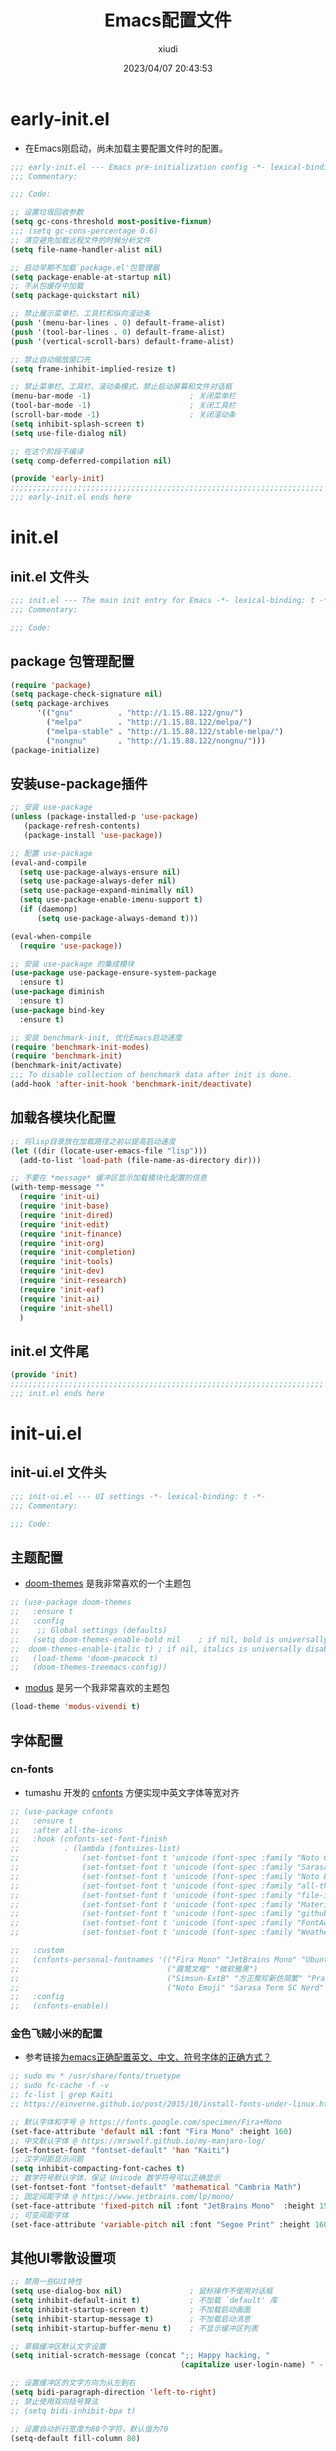 #+TITLE: Emacs配置文件
#+AUTHOR: xiudi
#+DATE: 2023/04/07 20:43:53
#+STARTUP: overview

* early-init.el
:PROPERTIES:
:HEADER-ARGS: :tangle early-init.el
:END:
+ 在Emacs刚启动，尚未加载主要配置文件时的配置。
#+BEGIN_SRC emacs-lisp
  ;;; early-init.el --- Emacs pre-initialization config -*- lexical-binding: t -*-
  ;;; Commentary:

  ;;; Code:

  ;; 设置垃圾回收参数
  (setq gc-cons-threshold most-positive-fixnum)
  ;;; (setq gc-cons-percentage 0.6)
  ;; 清空避免加载远程文件的时候分析文件
  (setq file-name-handler-alist nil)

  ;; 启动早期不加载`package.el'包管理器
  (setq package-enable-at-startup nil)
  ;; 不从包缓存中加载
  (setq package-quickstart nil)

  ;; 禁止展示菜单栏、工具栏和纵向滚动条
  (push '(menu-bar-lines . 0) default-frame-alist)
  (push '(tool-bar-lines . 0) default-frame-alist)
  (push '(vertical-scroll-bars) default-frame-alist)

  ;; 禁止自动缩放窗口先
  (setq frame-inhibit-implied-resize t)

  ;; 禁止菜单栏、工具栏、滚动条模式，禁止启动屏幕和文件对话框
  (menu-bar-mode -1)                      ; 关闭菜单栏
  (tool-bar-mode -1)                      ; 关闭工具栏
  (scroll-bar-mode -1)                    ; 关闭滚动条
  (setq inhibit-splash-screen t)
  (setq use-file-dialog nil)

  ;; 在这个阶段不编译
  (setq comp-deferred-compilation nil)

  (provide 'early-init)
  ;;;;;;;;;;;;;;;;;;;;;;;;;;;;;;;;;;;;;;;;;;;;;;;;;;;;;;;;;;;;;;;;;;;;;;
  ;;; early-init.el ends here
#+END_SRC

* init.el
:PROPERTIES:
:HEADER-ARGS: :tangle init.el
:END:
** init.el 文件头
#+BEGIN_SRC emacs-lisp
;;; init.el --- The main init entry for Emacs -*- lexical-binding: t -*-
;;; Commentary:

;;; Code:
#+END_SRC
** package 包管理配置
#+begin_src emacs-lisp
(require 'package)
(setq package-check-signature nil)
(setq package-archives
	  '(("gnu"          . "http://1.15.88.122/gnu/")
	    ("melpa"        . "http://1.15.88.122/melpa/")
        ("melpa-stable" . "http://1.15.88.122/stable-melpa/")
	    ("nongnu"       . "http://1.15.88.122/nongnu/")))
(package-initialize)
#+end_src
** 安装use-package插件
#+BEGIN_SRC emacs-lisp
;; 安装 use-package
(unless (package-installed-p 'use-package)
   (package-refresh-contents)
   (package-install 'use-package))

;; 配置 use-package
(eval-and-compile
  (setq use-package-always-ensure nil)
  (setq use-package-always-defer nil)
  (setq use-package-expand-minimally nil)
  (setq use-package-enable-imenu-support t)
  (if (daemonp)
      (setq use-package-always-demand t)))

(eval-when-compile
  (require 'use-package))

;; 安装 use-package 的集成模块
(use-package use-package-ensure-system-package
  :ensure t)
(use-package diminish
  :ensure t)
(use-package bind-key
  :ensure t)

;; 安装 benchmark-init, 优化Emacs启动速度
(require 'benchmark-init-modes)
(require 'benchmark-init)
(benchmark-init/activate)
;;; To disable collection of benchmark data after init is done.
(add-hook 'after-init-hook 'benchmark-init/deactivate)
#+END_SRC
** 加载各模块化配置
#+BEGIN_SRC emacs-lisp
;; 将lisp目录放在加载路径之前以提高启动速度
(let ((dir (locate-user-emacs-file "lisp")))
  (add-to-list 'load-path (file-name-as-directory dir)))

;; 不要在 *message* 缓冲区显示加载模块化配置的信息
(with-temp-message ""
  (require 'init-ui)
  (require 'init-base)
  (require 'init-dired)
  (require 'init-edit)
  (require 'init-finance)
  (require 'init-org)
  (require 'init-completion)
  (require 'init-tools)
  (require 'init-dev)
  (require 'init-research)
  (require 'init-eaf)
  (require 'init-ai)
  (require 'init-shell)
  )
#+END_SRC
** init.el 文件尾
#+BEGIN_SRC emacs-lisp
(provide 'init)
;;;;;;;;;;;;;;;;;;;;;;;;;;;;;;;;;;;;;;;;;;;;;;;;;;;;;;;;;;;;;;;;;;;;;;
;;; init.el ends here
#+END_SRC
* init-ui.el
:PROPERTIES:
:HEADER-ARGS: :tangle lisp/init-ui.el :mkdirp yes
:END:
** init-ui.el 文件头
#+BEGIN_SRC emacs-lisp
;;; init-ui.el --- UI settings -*- lexical-binding: t -*-
;;; Commentary:

;;; Code:
#+END_SRC
** 主题配置
- [[https://github.com/doomemacs/themes#manually--use-package][doom-themes]] 是我非常喜欢的一个主题包
#+BEGIN_SRC emacs-lisp
;; (use-package doom-themes
;;   :ensure t
;;   :config
;;    ;; Global settings (defaults)
;;   (setq doom-themes-enable-bold nil    ; if nil, bold is universally disabled
;; 	doom-themes-enable-italic t) ; if nil, italics is universally disabled
;;   (load-theme 'doom-peacock t)
;;   (doom-themes-treemacs-config))
#+END_SRC
- [[https://github.com/protesilaos/modus-themes][modus]] 是另一个我非常喜欢的主题包
#+BEGIN_SRC emacs-lisp
(load-theme 'modus-vivendi t)
#+END_SRC
** 字体配置
*** cn-fonts
- tumashu 开发的 [[https://github.com/tumashu/cnfonts][cnfonts]] 方便实现中英文字体等宽对齐
#+BEGIN_SRC emacs-lisp
;; (use-package cnfonts
;;   :ensure t
;;   :after all-the-icons
;;   :hook (cnfonts-set-font-finish
;;          . (lambda (fontsizes-list)
;;              (set-fontset-font t 'unicode (font-spec :family "Noto Color Emoji") nil 'append)
;;              (set-fontset-font t 'unicode (font-spec :family "Sarasa Term SC Nerd") nil 'append)
;;              (set-fontset-font t 'unicode (font-spec :family "Noto Emoji") nil 'append)
;;              (set-fontset-font t 'unicode (font-spec :family "all-the-icons") nil 'append)
;;              (set-fontset-font t 'unicode (font-spec :family "file-icons") nil 'append)
;;              (set-fontset-font t 'unicode (font-spec :family "Material Icons") nil 'append)
;;              (set-fontset-font t 'unicode (font-spec :family "github-octicons") nil 'append)
;;              (set-fontset-font t 'unicode (font-spec :family "FontAwesome") nil 'append)
;;              (set-fontset-font t 'unicode (font-spec :family "Weather Icons") nil 'append)))

;;   :custom
;;   (cnfonts-personal-fontnames '(("Fira Mono" "JetBrains Mono" "Ubuntu Mono")
;;                                 ("霞鹜文楷" "微软雅黑")
;;                                 ("Simsun-ExtB" "方正聚珍新仿简繁" "PragmataPro Mono Liga")
;;                                 ("Noto Emoji" "Sarasa Term SC Nerd" "Segoe UI Emoji" "Segoe UI Symbol" "Segoe Print")))
;;   :config
;;   (cnfonts-enable))
#+END_SRC
*** 金色飞贼小米的配置
- 参考链接[[https://emacs-china.org/t/emacs/22193][为emacs正确配置英文、中文、符号字体的正确方式？]]
#+BEGIN_SRC emacs-lisp
;; sudo mv * /usr/share/fonts/truetype
;; sudo fc-cache -f -v
;; fc-list | grep Kaiti
;; https://einverne.github.io/post/2015/10/install-fonts-under-linux.html

;; 默认字体和字号 @ https://fonts.google.com/specimen/Fira+Mono
(set-face-attribute 'default nil :font "Fira Mono" :height 160)
;; 中文默认字体 @ https://mrswolf.github.io/my-manjaro-log/
(set-fontset-font "fontset-default" 'han "Kaiti")
;; 汉字间距显示问题
(setq inhibit-compacting-font-caches t)
;; 数学符号默认字体，保证 Unicode 数学符号可以正确显示
(set-fontset-font "fontset-default" 'mathematical "Cambria Math")
;; 固定间距字体 @ https://www.jetbrains.com/lp/mono/
(set-face-attribute 'fixed-pitch nil :font "JetBrains Mono"  :height 150)
;; 可变间距字体
(set-face-attribute 'variable-pitch nil :font "Segoe Print" :height 160 :weight 'regular)
#+END_SRC
** 其他UI零散设置项
#+begin_src emacs-lisp
  ;; 禁用一些GUI特性
  (setq use-dialog-box nil)               ; 鼠标操作不使用对话框
  (setq inhibit-default-init t)           ; 不加载 `default' 库
  (setq inhibit-startup-screen t)         ; 不加载启动画面
  (setq inhibit-startup-message t)        ; 不加载启动消息
  (setq inhibit-startup-buffer-menu t)    ; 不显示缓冲区列表

  ;; 草稿缓冲区默认文字设置
  (setq initial-scratch-message (concat ";; Happy hacking, "
                                        (capitalize user-login-name) " - Emacs ♥ you!\n\n"))

  ;; 设置缓冲区的文字方向为从左到右
  (setq bidi-paragraph-direction 'left-to-right)
  ;; 禁止使用双向括号算法
  ;; (setq bidi-inhibit-bpa t)

  ;; 设置自动折行宽度为80个字符，默认值为70
  (setq-default fill-column 80)

  ;; 设置大文件阈值为100MB，默认10MB
  (setq large-file-warning-threshold 100000000)

  ;; 以16进制显示字节数
  (setq display-raw-bytes-as-hex t)
  ;; 有输入时禁止 `fontification' 相关的函数钩子，能让滚动更顺滑
  (setq redisplay-skip-fontification-on-input t)

  ;; 禁止响铃
  (setq ring-bell-function 'ignore)

  ;; 禁止闪烁光标
  (blink-cursor-mode -1)

  ;; 在光标处而非鼠标所在位置粘贴
  (setq mouse-yank-at-point t)

  ;; 拷贝粘贴设置
  (setq select-enable-primary nil)        ; 选择文字时不拷贝
  (setq select-enable-clipboard t)        ; 拷贝时使用剪贴板

  ;; 鼠标滚动设置
  (setq scroll-step 2)
  (setq scroll-margin 2)
  (setq hscroll-step 2)
  (setq hscroll-margin 2)
  (setq scroll-conservatively 101)
  (setq scroll-up-aggressively 0.01)
  (setq scroll-down-aggressively 0.01)
  (setq scroll-preserve-screen-position 'always)

  ;; 对于高的行禁止自动垂直滚动
  (setq auto-window-vscroll nil)

  ;; 设置新分屏打开的位置的阈值
  (setq split-width-threshold (assoc-default 'width default-frame-alist))
  (setq split-height-threshold nil)

  ;; TAB键设置，在Emacs里不使用TAB键，所有的TAB默认为4个空格
  (setq-default indent-tabs-mode nil)
  (setq-default tab-width 4)

  ;; yes或no提示设置，通过下面这个函数设置当缓冲区名字匹配到预设的字符串时自动回答yes
  (setq original-y-or-n-p 'y-or-n-p)
  (defalias 'original-y-or-n-p (symbol-function 'y-or-n-p))
  (defun default-yes-sometimes (prompt)
    "automatically say y when buffer name match following string"
    (if (or
         (string-match "has a running process" prompt)
         (string-match "does not exist; create" prompt)
         (string-match "modified; kill anyway" prompt)
         (string-match "Delete buffer using" prompt)
         (string-match "Kill buffer of" prompt)
         (string-match "still connected.  Kill it?" prompt)
         (string-match "Shutdown the client's kernel" prompt)
         (string-match "kill them and exit anyway" prompt)
         (string-match "Revert buffer from file" prompt)
         (string-match "Kill Dired buffer of" prompt)
         (string-match "delete buffer using" prompt)
         (string-match "Kill all pass entry" prompt)
         (string-match "for all cursors" prompt)
         (string-match "Do you want edit the entry" prompt))
        t
      (original-y-or-n-p prompt)))
  (defalias 'yes-or-no-p 'default-yes-sometimes)
  (defalias 'y-or-n-p 'default-yes-sometimes)

  ;; 设置剪贴板历史长度300，默认为60
  (setq kill-ring-max 200)

  ;; 在剪贴板里不存储重复内容
  (setq kill-do-not-save-duplicates t)

  ;; 设置位置记录长度为6，默认为16
  ;; 可以使用 `counsel-mark-ring' or `consult-mark' (C-x j) 来访问光标位置记录
  ;; 使用 C-x C-SPC 执行 `pop-global-mark' 直接跳转到上一个全局位置处
  ;; 使用 C-u C-SPC 跳转到本地位置处
  (setq mark-ring-max 6)
  (setq global-mark-ring-max 6)

  ;; 设置 emacs-lisp 的限制
  (setq max-lisp-eval-depth 10000)        ; 默认值为 800
  (setq max-specpdl-size 10000)           ; 默认值为 1600

  ;; 启用 `list-timers', `list-threads' 这两个命令
  (put 'list-timers 'disabled nil)
  (put 'list-threads 'disabled nil)

  ;; 在命令行里支持鼠标
  (xterm-mouse-mode 1)

  ;; 退出Emacs时进行确认
  (setq confirm-kill-emacs 'y-or-n-p)

  ;; 开启Emacs的视觉换行模式
  (visual-line-mode 1)

  ;; 在模式栏上显示当前光标的列号
  (column-number-mode t)

  ;; 开启行号后便于使用 M-g M-g 跳转到指定行
  (global-display-line-numbers-mode t)
  ;; Disable line numbers for some modes
  (dolist (mode '(term-mode-hook
                  eshell-mode-hook
                  pdf-view-mode-hook
                  eww-mode-hook))
    (add-hook mode (lambda () (display-line-numbers-mode 0))))
  ;;; highlight current line
  (global-hl-line-mode t)
#+end_src
** 编码设置
- Windows所使用的编码方式与Manjaro不同，导致中文字体无法正确显示
  - =M-x revert-buffer-with-coding-system RET gbk=
  - =M-x set-buffer-file-coding-system RET utf-8=
- 统一使用UTF-8编码
#+BEGIN_SRC emacs-lisp
;; 配置所有的编码为UTF-8，参考：
;; https://thraxys.wordpress.com/2016/01/13/utf-8-in-emacs-everywhere-forever/
(setq locale-coding-system 'utf-8)
(set-terminal-coding-system 'utf-8)
(set-keyboard-coding-system 'utf-8)
(set-selection-coding-system 'utf-8)
(set-default-coding-systems 'utf-8)
(set-language-environment 'utf-8)
(set-clipboard-coding-system 'utf-8)
(set-file-name-coding-system 'utf-8)
(set-buffer-file-coding-system 'utf-8)
(prefer-coding-system 'utf-8)
(modify-coding-system-alist 'process "*" 'utf-8)
(when (display-graphic-p)
  (setq x-select-request-type '(UTF8_STRING COMPOUND_TEXT TEXT STRING)))
#+END_SRC
** 模式栏设置
*** doom-modeline插件
+ [[https://github.com/seagle0128/doom-modeline][doom-modeline]] 是一个模式栏美化插件。
#+begin_src emacs-lisp
(use-package doom-modeline
  :ensure t
  :hook (after-init . doom-modeline-mode)
  :custom
  (doom-modeline-irc nil)
  (doom-modeline-mu4e nil)
  (doom-modeline-gnus nil)
  (doom-modeline-github nil)
  (doom-modeline-buffer-file-name-style 'truncate-upto-root) ; : auto
  (doom-modeline-persp-name nil)
  (doom-modeline-unicode-fallback t)
  (doom-modeline-enable-word-count nil))
#+end_src
*** minions插件
+ [[https://github.com/tarsius/minions][minions]] 插件能让模式栏变得清爽，将次要模式隐藏起来。
#+BEGIN_SRC emacs-lisp
(use-package minions
  :ensure t
  :hook (after-init . minions-mode))
#+END_SRC

** keycast 按键展示
+ [[https://github.com/tarsius/keycast][keycast mode]] 插件可以在模式栏上展示所有的按键，以及对应的函数。
#+BEGIN_SRC emacs-lisp
(use-package keycast
  :ensure t
  :hook (after-init . keycast-mode)
  ;; :custom-face
  ;; (keycast-key ((t (:background "#0030b4" :weight bold))))
  ;; (keycast-command ((t (:foreground "#0030b4" :weight bold))))
  :config
  ;; set for doom-modeline support
  ;; With the latest change 72d9add, mode-line-keycast needs to be modified to keycast-mode-line.
  (define-minor-mode keycast-mode
    "Show current command and its key binding in the mode line (fix for use with doom-mode-line)."
    :global t
    (if keycast-mode
        (progn
          (add-hook 'pre-command-hook 'keycast--update t)
          (add-to-list 'global-mode-string '("" keycast-mode-line "  ")))
      (remove-hook 'pre-command-hook 'keycast--update)
      (setq global-mode-string (delete '("" keycast-mode-line "  ") global-mode-string))
      ))

  (dolist (input '(self-insert-command
                   org-self-insert-command))
    (add-to-list 'keycast-substitute-alist `(,input "." "Typing…")))

  (dolist (event '(mouse-event-p
                   mouse-movement-p
                   mwheel-scroll))
    (add-to-list 'keycast-substitute-alist `(,event nil)))

  (setq keycast-log-format "%-20K%C\n")
  (setq keycast-log-frame-alist
        '((minibuffer . nil)))
  (setq keycast-log-newest-first t)
  )
#+END_SRC
** dashboard 设置
#+BEGIN_SRC emacs-lisp
(use-package dashboard
  :ensure t
  :init
  (setq dashboard-banner-logo-title "Happy Hacking!"
        dashboard-center-content t
        dashboard-items '((recents . 10)
                          (bookmarks . 5)
                          (projects . 5))
        dashboard-page-style 'truncate-middle
        dashboard-path-max-length 60
        dashboard-projects-backend 'projectile
        dashboard-set-footer t
        dashboard-set-init-info t
        dashboard-set-navigator t
        dashboard-show-shortcuts nil
        dashboard-startup-banner 'official)
  (dashboard-setup-startup-hook))
#+END_SRC
** shackle 窗口行为控制
+ 通过 [[https://depp.brause.cc/shackle/][shackle]] 插件自定义窗口的弹出行为，包括方向、大小、弹出方式等
#+BEGIN_QUOTE
其中，最重要的就是 shackle-rules 这个变量的配置，这个变量的配置主要有下面几个方面：

CONDITION
    条件，即这一条规则适用于满足什么样的条件才生效。这个条件可以是正则表达式，可以是字符串，可以是模式，如上面的例子， *eshell* 就是匹配到缓冲区名字是 *eshell* 时生效。
:select
    控制弹出 window 后是否选中
:inhibit-window-quit
    按“q”退出时，不删除这个缓冲区
:size
    0-1之间的数，控制 window 的百分比宽度或高度，如0.5就是指一半的宽度或高度
:align
    弹出的 window 往哪里看齐，可以取值为 t, ’left, ‘right, ‘below, ‘above
:other
    如果当前 frame 有多个 window，是否复用另外一个 window
:popup
    弹出一个新的 window，而不是复用当前 window
:same
    不弹出 window，复用当前 window
:ignore
    禁止显示该窗口
#+END_QUOTE
#+BEGIN_SRC emacs-lisp
(use-package shackle
  :ensure t
  :hook (after-init . shackle-mode)
  :init
  (setq shackle-lighter "")
  (setq shackle-select-reused-windows nil) ; default nil
  (setq shackle-default-alignment 'below)  ; default below
  (setq shackle-rules
        ;; CONDITION(:regexp)            :select     :inhibit-window-quit   :size+:align|:other     :same|:popup
        '((compilation-mode              :ignore t)
          ("\\*Async Shell.*\\*" :regexp t :ignore t)
          ("\\*corfu.*\\*"       :regexp t :ignore t)
          ("*eshell*"                    :select t                          :size 0.4  :align t     :popup t)
          (helpful-mode                  :select t                          :size 0.6  :align right :popup t)
          ("*Messages*"                  :select t                          :size 0.4  :align t     :popup t)
          ("*Calendar*"                  :select t                          :size 0.3  :align t     :popup t)
          ("*info*"                      :select t                                                  :same t)
          (magit-status-mode             :select t   :inhibit-window-quit t                         :same t)
          (magit-log-mode                :select t   :inhibit-window-quit t                         :same t)
          ))
  )
#+END_SRC
** popper 窗口弹出行为管理
+ [[https://github.com/karthink/popper][popper]] 可以控制窗口的弹出行为，与 [[https://depp.brause.cc/shackle/][shackle]] 一起配合使用
+ 左下角显示了 =POP= 的字样，我们按下 =M-`= 可以一键关闭/打开这个窗口
#+BEGIN_SRC emacs-lisp
(use-package popper
  :ensure t
  :bind (("M-`"     . popper-toggle-latest)
         ("M-<tab>" . popper-cycle)
         ("M-\\"    . popper-toggle-type)
         )
  :init
  (setq popper-reference-buffers
        '("\\*Messages\\*"
          "\\*Async Shell Command\\*"
          help-mode
          helpful-mode
          occur-mode
          pass-view-mode
          "^\\*eshell.*\\*$" eshell-mode ;; eshell as a popup
          "^\\*shell.*\\*$"  shell-mode  ;; shell as a popup
          ("\\*corfu\\*" . hide)
          (compilation-mode . hide)
          ;; derived from `fundamental-mode' and fewer than 10 lines will be considered a popup
          (lambda (buf) (with-current-buffer buf
                          (and (derived-mode-p 'fundamental-mode)
                               (< (count-lines (point-min) (point-max))
                                  10))))
          )
        )
  (popper-mode +1)
  (popper-echo-mode +1)
  :config
  ;; group by project.el, projectile, directory or perspective
  (setq popper-group-function nil)

  ;; pop in child frame or not
  (setq popper-display-function #'display-buffer-in-child-frame)

  ;; use `shackle.el' to control popup
  (setq popper-display-control nil)
  )
#+END_SRC
** winner 窗口布局恢复
+ 通过 winner-undo 和 winner-redo 命令恢复或重做当前的窗口布局。
+ 通过 =C-x 1= 最大化某个窗口后，使用 =winner-undo= 恢复布局
#+BEGIN_SRC emacs-lisp
(use-package winner
  :ensure nil
  :hook (after-init . winner-mode)
  :commands (winner-undo winner-redo)
  :config
  (setq winner-boring-buffers
        '("*Completions*"
          "*Compile-Log*"
          "*inferior-lisp*"
          "*Fuzzy Completions*"
          "*Apropos*"
          "*Help*"
          "*cvs*"
          "*Buffer List*"
          "*Ibuffer*"
          "*esh command on file*"))
  )
#+END_SRC
** init-ui.el 文件尾
#+BEGIN_SRC emacs-lisp

(provide 'init-ui)
;;;;;;;;;;;;;;;;;;;;;;;;;;;;;;;;;;;;;;;;;;;;;;;;;;;;;;;;;;;;;;;;;;;;;;
;;; init-ui.el ends here
#+END_SRC
* init-base.el
:PROPERTIES:
:HEADER-ARGS: :tangle lisp/init-base.el :mkdirp yes
:END:
** init-base.el 文件头
#+BEGIN_SRC emacs-lisp
;;; init-base.el --- Basical settings -*- lexical-binding: t -*-
;;; Commentary:

;;; Code:
#+END_SRC
** 关闭警告
#+BEGIN_SRC emacs-lisp
(setq warning-minimum-level :error)
#+END_SRC
** no-littering让配置目录变简洁
#+BEGIN_SRC emacs-lisp
(use-package no-littering
  :ensure t)
#+END_SRC
** savehist记住mini-buffer历史
#+BEGIN_SRC emacs-lisp
(use-package savehist
  :ensure nil
  :hook (after-init . savehist-mode)
  :config
  ;; Allow commands in minibuffers, will affect `dired-do-dired-do-find-regexp-and-replace' command:
  (setq enable-recursive-minibuffers t)
  (setq history-length 1000)
  (setq savehist-additional-variables '(mark-ring
                                        global-mark-ring
                                        search-ring
                                        regexp-search-ring
                                        extended-command-history))
  (setq savehist-autosave-interval 300))
#+END_SRC
** saveplace记住每个文件的光标位置
+ 自动记住每个文件最后一次访问的光标位置
#+BEGIN_SRC emacs-lisp
(use-package saveplace
  :ensure nil
  :hook (after-init . save-place-mode))
#+END_SRC
** recentf记住最近打开的文件历史
#+BEGIN_SRC emacs-lisp
(use-package recentf
  :ensure nil
  :defines no-littering-etc-directory no-littering-var-directory
  :hook (after-init . recentf-mode)
  :custom
  (recentf-max-saved-items 300)
  (recentf-auto-cleanup 'never)
  ;; `recentf-add-file' will apply handlers first, then call `string-prefix-p'
  ;; to check if it can be pushed to recentf list.
  (recentf-filename-handlers '(abbreviate-file-name))
  (recentf-exclude `(,@(cl-loop for f in `(,package-user-dir
                                           ,no-littering-var-directory
                                           ,no-littering-etc-directory)
                                collect (abbreviate-file-name f))
                     ;; Folders on MacOS start
                     "^/private/tmp/"
                     "^/var/folders/"
                     ;; Folders on MacOS end
                     ".cache"
                     ".cask"
                     ".elfeed"
                     "elfeed"
                     "bookmarks"
                     "cache"
                     "ido.*"
                     "persp-confs"
                     "recentf"
                     "undo-tree-hist"
                     "url"
                     "^/tmp/"
                     "/ssh\\(x\\)?:"
                     "/su\\(do\\)?:"
                     "^/usr/include/"
                     "/TAGS\\'"
                     "COMMIT_EDITMSG\\'")))
#+END_SRC
** hydra
#+BEGIN_SRC emacs-lisp
(use-package hydra
  :ensure t)

(use-package use-package-hydra
  :ensure t
  :after hydra) 
#+END_SRC
** undo-tree
- 撤销设置
#+BEGIN_SRC emacs-lisp
(use-package undo-tree
  :ensure t
  :hook (after-init . global-undo-tree-mode)
  :config
  ;; don't save undo history to local files
  (setq undo-tree-auto-save-history nil)
  )
#+END_SRC
** auto-save自动保存
+ [[https://github.com/manateelazycat/auto-save][auto-save]] 是 [[https://manateelazycat.github.io/][manateeLazyCat]] 开发的自动保存插件
#+BEGIN_SRC emacs-lisp
;; auto-save @
(add-to-list 'load-path "~/.emacs.d/site-lisp/auto-save/")
(require 'auto-save)
(auto-save-enable)
; quick save
(setq auto-save-silent t)
; automatically delete spaces at the end of the line when saving
;; (setq auto-save-delete-trailing-whitespace t)
#+END_SRC
** crux系统增强
+ [[https://github.com/bbatsov/crux][crux]] 提供一系列的增强，如移动增强、删除增强等。
#+BEGIN_SRC emacs-lisp
;; crux
(use-package crux
  :ensure t
  :bind (("C-a" . crux-move-beginning-of-line)
         ("C-x 4 t" . crux-transpose-windows)
         ("C-x K" . crux-kill-other-buffers)
         ("C-k" . crux-smart-kill-line)
         ("C-c r" . crux-rename-file-and-buffer)
         ("C-x DEL" . crux-kill-line-backwards))
  :config
  (crux-with-region-or-buffer indent-region)
  (crux-with-region-or-buffer untabify)
  (crux-with-region-or-point-to-eol kill-ring-save)
  (defalias 'rename-file-and-buffer #'crux-rename-file-and-buffer))
#+END_SRC
** ivy增强
- 参考 [[https://zhuanlan.zhihu.com/p/441612281][专业 Emacs 入门（五）：插件篇——功能优化类]]
#+BEGIN_SRC emacs-lisp
(use-package counsel
  :ensure t)

(use-package ivy
  :ensure t
  :init
  (ivy-mode 1)
  (counsel-mode 1)
  :config
  (setq ivy-use-virtual-buffers t)
  (setq search-default-mode #'char-fold-to-regexp)
  (setq ivy-count-format "(%d/%d) ")
  :bind
  (("C-s" . 'swiper)
   ("C-x b" . 'ivy-switch-buffer)
   ("C-c v" . 'ivy-push-view)
   ("C-c s" . 'ivy-switch-view)
   ("C-c V" . 'ivy-pop-view)
   ("C-x C-@" . 'counsel-mark-ring)
   ("C-x C-SPC" . 'counsel-mark-ring)
   :map minibuffer-local-map
   ("C-r" . counsel-minibuffer-history)))
#+END_SRC
** amx 记录命令历史
- 参考 [[https://zhuanlan.zhihu.com/p/441612281][专业 Emacs 入门（五）：插件篇——功能优化类]]
#+BEGIN_SRC emacs-lisp
(use-package amx
  :ensure t
  :init (amx-mode))
#+END_SRC
** good-scroll 平滑滚动
- 参考 [[https://zhuanlan.zhihu.com/p/441612281][专业 Emacs 入门（五）：插件篇——功能优化类]]
- 在现代图形界面操作系统中，光标在上下移动、翻页的时候 =Emacs= 会直接刷新界面，滚动时也是按行滚动，比较粗糙。
- =good-scroll= 提供了平滑滚动，并且支持变速滚动，更加顺手。
#+BEGIN_SRC emacs-lisp
(use-package good-scroll
  :ensure t
  :if window-system          ; 在图形化界面时才使用这个插件
  :init (good-scroll-mode))
#+END_SRC
** ace-window多窗口切换
#+BEGIN_SRC emacs-lisp
;; ace-window
(use-package ace-window
  :ensure t
  :bind (("C-x o" . 'ace-window)))
#+END_SRC
** init-base.el 文件尾
#+BEGIN_SRC emacs-lisp
(provide 'init-base)
;;;;;;;;;;;;;;;;;;;;;;;;;;;;;;;;;;;;;;;;;;;;;;;;;;;;;;;;;;;;;;;;;;;;;;
;;; init-base.el ends here
#+END_SRC
* init-dired.el
:PROPERTIES:
:HEADER-ARGS: :tangle lisp/init-dired.el :mkdirp yes
:END:
** init-dired.el 文件头
#+BEGIN_SRC emacs-lisp
;;; init-dired.el --- Dired settings -*- lexical-binding: t -*-
;;; Commentary:

;;; Code:
#+END_SRC
** dired 基础配置
#+BEGIN_SRC emacs-lisp
(use-package dired
  :ensure nil
  :bind (:map dired-mode-map
              ("C-<return>" . xah-open-in-external-app)
              ("W" . dired-copy-path)
              )
  :config
  ;; Enable the disabled dired commands
  (put 'dired-find-alternate-file 'disabled nil)

  ;; open files via external program based on file types, See:
  ;; https://emacs.stackexchange.com/questions/3105/how-to-use-an-external-program-as-the-default-way-to-open-pdfs-from-emacs
  (defun xdg-open (filename)
    (interactive "fFilename: ")
    (let ((process-connection-type))
      (start-process "" nil (cond ((eq system-type 'gnu/linux) "xdg-open")
                                  ((eq system-type 'darwin) "open")
                                  ((eq system-type 'windows-nt) "start")
                                  (t "")) (expand-file-name filename))))
  ;; open files via external program when using find-file
  (defun find-file-auto (orig-fun &rest args)
    (let ((filename (car args)))
      (if (cl-find-if
           (lambda (regexp) (string-match regexp filename))
           '(
             ;; "\\.html?\\'"
             "\\.xlsx?\\'"
             "\\.pptx?\\'"
             "\\.docx?\\'"
             "\\.mp4\\'"
             "\\.app\\'"
             ))
          (xdg-open filename)
        (apply orig-fun args))))
  (advice-add 'find-file :around 'find-file-auto)

  (defun dired-copy-path ()
    "In dired, copy file path to kill-buffer.
At 2nd time it copy current directory to kill-buffer."
    (interactive)
    (let (path)
      (setq path (dired-file-name-at-point))
      (if (string= path (current-kill 0 1)) (setq path (dired-current-directory)))
      (message path)
      (kill-new path)))

  (defun xah-open-in-external-app (&optional @fname)
    "Open the current file or dired marked files in external app.
The app is chosen from your OS's preference.

When called in emacs lisp, if @fname is given, open that.

URL `http://ergoemacs.org/emacs/emacs_dired_open_file_in_ext_apps.html'
Version 2019-11-04"
    (interactive)
    (let* (
           ($file-list
            (if @fname
                (progn (list @fname))
              (if (or (string-equal major-mode "dired-mode")
                      (string-equal major-mode "dirvish-mode"))
                  (dired-get-marked-files)
                (list (buffer-file-name)))))
           ($do-it-p (if (<= (length $file-list) 5)
                         t
                       (y-or-n-p "Open more than 5 files? "))))
      (when $do-it-p
        (cond
         ((string-equal system-type "windows-nt")
          (mapc
           (lambda ($fpath)
             (w32-shell-execute "open" $fpath)) $file-list))
         ((string-equal system-type "darwin")
          (mapc
           (lambda ($fpath)
             (shell-command
              (concat "open " (shell-quote-argument $fpath))))  $file-list))
         ((string-equal system-type "gnu/linux")
          (mapc
           (lambda ($fpath) (let ((process-connection-type nil))
                              (start-process "" nil "xdg-open" $fpath))) $file-list))))))
  :custom
  ;; (dired-recursive-deletes 'always)
  (delete-by-moving-to-trash t)
  (dired-dwim-target t)
  (dired-bind-vm nil)
  (dired-bind-man nil)
  (dired-bind-info nil)
  (dired-auto-revert-buffer t)
  (dired-hide-details-hide-symlink-targets nil)
  (dired-kill-when-opening-new-dired-buffer t)
  (dired-listing-switches "-AFhlv"))

(use-package dired-aux
  :ensure nil
  :bind (:map dired-mode-map
              ("C-c +" . dired-create-empty-file))
  :config
  ;; with the help of `evil-collection', P is bound to `dired-do-print'.
  (define-advice dired-do-print (:override (&optional _))
    "Show/hide dotfiles."
    (interactive)
    (if (or (not (boundp 'dired-dotfiles-show-p)) dired-dotfiles-show-p)
        (progn
          (setq-local dired-dotfiles-show-p nil)
          (dired-mark-files-regexp "^\\.")
          (dired-do-kill-lines))
      (revert-buffer)
      (setq-local dired-dotfiles-show-p t)))
  :custom
  (dired-isearch-filenames 'dwim)
  (dired-create-destination-dirs 'ask)
  (dired-vc-rename-file t))

(use-package dired-x
  :ensure nil
  :hook (dired-mode . dired-omit-mode)
  :init
  (setq dired-guess-shell-alist-user `((,(rx "."
                                             (or
                                              ;; Videos
                                              "mp4" "avi" "mkv" "flv" "ogv" "ogg" "mov"
                                              ;; Music
                                              "wav" "mp3" "flac"
                                              ;; Images
                                              "jpg" "jpeg" "png" "gif" "xpm" "svg" "bmp"
                                              ;; Docs
                                              "pdf" "md" "djvu" "ps" "eps" "doc" "docx" "xls" "xlsx" "ppt" "pptx")
                                             string-end)
                                        ,(cond ((eq system-type 'gnu/linux) "xdg-open")
                                               ((eq system-type 'darwin) "open")
                                               ((eq system-type 'windows-nt) "start")
                                               (t "")))))
  :custom
  (dired-omit-verbose nil)
  (dired-omit-files (rx string-start
                        (or ".DS_Store"
                            ".cache"
                            ".vscode"
                            ".ccls-cache" ".clangd")
                        string-end))
  ;; Dont prompt about killing buffer visiting delete file
  (dired-clean-confirm-killing-deleted-buffers nil)
  )
#+END_SRC
** diredfl 多彩美化
+ 默认的 Dired 只有两种颜色以区分文件和文件夹，使用 [[https://github.com/purcell/diredfl][diredfl]] 插件让Dired变得多彩
#+BEGIN_SRC emacs-lisp
(use-package diredfl
  :ensure t
  :hook (dired-mode . diredfl-mode))
#+END_SRC
** all-the-icons-dired 图标美化
+ 使用 [[https://github.com/jtbm37/all-the-icons-dired][all-the-icons-dired]] 插件为Dired添加好看的图标
#+BEGIN_SRC emacs-lisp
(use-package all-the-icons-dired
  :ensure t
  :hook (dired-mode . all-the-icons-dired-mode)
  )
#+END_SRC
** init-dired.el 文件尾
#+BEGIN_SRC emacs-lisp
(provide 'init-dired)
;;;;;;;;;;;;;;;;;;;;;;;;;;;;;;;;;;;;;;;;;;;;;;;;;;;;;;;;;;;;;;;;;;;;;;
;;; init-dired.el ends here
#+END_SRC
* init-edit.el
:PROPERTIES:
:HEADER-ARGS: :tangle lisp/init-edit.el :mkdirp yes
:END:
** init-edit.el 文件头
#+BEGIN_SRC emacs-lisp
;;; init-edit.el --- Editing settings -*- lexical-binding: t -*-
;;; Commentary:

;;; Code:
#+END_SRC
** Emacs备份设置
+ 不使用Emacs的自动备份设置。
#+BEGIN_SRC emacs-lisp
(setq make-backup-files nil)                                  ; 不自动备份
(setq auto-save-default nil)                                  ; 不使用Emacs自带的自动保存
#+END_SRC
** 解除一些不常用的快捷键
+ 将一些不常用的快捷键解除，防止误操作。
#+BEGIN_SRC emacs-lisp
;; 解除不常用的快捷键定义
(global-set-key (kbd "C-z") nil)
(global-set-key (kbd "s-q") nil)
(global-set-key (kbd "M-z") nil)
(global-set-key (kbd "M-m") nil)
(global-set-key (kbd "C-x C-z") nil)
(global-set-key [mouse-2] nil)
#+END_SRC
** delsel选择文本输入时直接替换
+ Emacs默认选择文本后直接输入，是不会直接删除所选择的文本进行替换的。通过内置的 delsel 插件来实现这个行为。
#+BEGIN_SRC emacs-lisp
;; Directly modify when selecting text
(use-package delsel
  :ensure nil
  :hook (after-init . delete-selection-mode))
#+END_SRC
** 对 org 文件进行自动 tangle
** init-edit.el 文件尾
#+BEGIN_SRC emacs-lisp
;; (message "init-base configuration: %.2fs"
;;          (float-time (time-subtract (current-time) my/init-base-start-time)))

(provide 'init-edit)
;;;;;;;;;;;;;;;;;;;;;;;;;;;;;;;;;;;;;;;;;;;;;;;;;;;;;;;;;;;;;;;;;;;;;;
;;; init-edit.el ends here
#+END_SRC
* init-finance.el
:PROPERTIES:
:HEADER-ARGS: :tangle lisp/init-finance.el :mkdirp yes
:END:
** init-finance.el 文件头
#+BEGIN_SRC emacs-lisp
;;; init-finance.el --- Editing settings -*- lexical-binding: t -*-
;;; Commentary:

;;; Code:
#+END_SRC
** beancount 复式簿记法
#+BEGIN_SRC emacs-lisp
(add-to-list 'load-path "~/.emacs.d/lisp/")
(require 'beancount)
(add-to-list 'auto-mode-alist '("\\.bean\\'" . beancount-mode))
;; (add-hook 'beancount-mode-hook
;;   (lambda () (setq-local electric-indent-chars nil)))
(add-hook 'beancount-mode-hook #'outline-minor-mode)
(define-key beancount-mode-map (kbd "C-c C-n") #'outline-next-visible-heading)
(define-key beancount-mode-map (kbd "C-c C-p") #'outline-previous-visible-heading)
#+END_SRC
** init-finance.el 文件尾
#+BEGIN_SRC emacs-lisp
;; (message "init-finance configuration: %.2fs"
;;          (float-time (time-subtract (current-time) my/init-base-start-time)))

(provide 'init-finance)
;;;;;;;;;;;;;;;;;;;;;;;;;;;;;;;;;;;;;;;;;;;;;;;;;;;;;;;;;;;;;;;;;;;;;;
;;; init-edit.el ends here
#+END_SRC
* init-org.el
:PROPERTIES:
:HEADER-ARGS: :tangle lisp/init-org.el :mkdirp yes
:END:
** init-org.el 文件头
#+BEGIN_SRC emacs-lisp
;;; init-org.el --- Org mode settings -*- lexical-binding: t -*-
;;; Commentary:

;;; Code:
#+END_SRC
** org-mode 配置
*** 基本配置
#+BEGIN_SRC emacs-lisp
  ;; org
  (use-package org
    :defer t ;; 延迟加载
    :ensure nil
    :mode ("\\.org\\'" . org-mode)
    :hook ((org-mode . visual-line-mode)
           (org-mode . my/org-prettify-symbols))
    :commands (org-find-exact-headline-in-buffer org-set-tags)
    :custom-face
    ;; 设置Org mode标题以及每级标题行的大小
    (org-document-title ((t (:height 1.75 :weight bold))))
    (org-level-1 ((t (:height 1.2 :weight bold))))
    (org-level-2 ((t (:height 1.15 :weight bold))))
    (org-level-3 ((t (:height 1.1 :weight bold))))
    (org-level-4 ((t (:height 1.05 :weight bold))))
    (org-level-5 ((t (:height 1.0 :weight bold))))
    (org-level-6 ((t (:height 1.0 :weight bold))))
    (org-level-7 ((t (:height 1.0 :weight bold))))
    (org-level-8 ((t (:height 1.0 :weight bold))))
    (org-level-9 ((t (:height 1.0 :weight bold))))
    ;; 设置代码块用上下边线包裹
    (org-block-begin-line ((t (:underline t :background unspecified))))
    (org-block-end-line ((t (:overline t :underline nil :background unspecified))))
    :config
    ;; 打开 cdlatex
    (add-hook 'org-mode-hook #'org-cdlatex-mode)
    (add-hook 'org-mode-hook (lambda () (setq truncate-lines nil)))
    ;; ================================
    ;; 在org mode里美化字符串
    ;; https://symbl.cc/cn/
    ;; ================================
    (defun my/org-prettify-symbols ()
      (setq prettify-symbols-alist
            (mapcan (lambda (x) (list x (cons (upcase (car x)) (cdr x))))
                    '(
                      ("[ ]"              . 9744)         ; ☐
                      ("[X]"              . 9745)         ; ☑
                      ("[-]"              . 8863)         ; ⊟
                      ("#+begin_src"      . 9998)         ; ✎
                      ("#+end_src"        . 9633)         ; □
                      ("#+begin_example"  . 20363)        ; 例
                      ("#+end_example"    . 20363)        ; 例
                      ("#+results:"       . 9776)         ; ☰
                      ("#+attr_latex:"    . 127259)       ; 🄛
                      ("#+attr_html:"     . 127255)       ; 🄗
                      ("#+attr_org:"      . 127262)       ; 🄞
                      ("#+name:"          . 127261)       ; 🄝
                      ("#+caption:"       . 127250)       ; 🄒
					  ("#+date:"          . 128197)       ; 📅
					  ("#+author:"        . 128214)       ; 📖
					  ("#+setupfile:"     . 128221)       ; 📝
					  ("#+email:"         . 128231)       ; 📧
                      ("#+startup:"       . 10034)        ; ✲
                      ("#+options:"       . 9881)         ; ⚙
                      ("#+title:"         . 39064)        ; 题
                      ("#+subtitle:"      . 21103)        ; 副
                      ("#+downloaded:"    . 8650)         ; ⇊
                      ("#+language:"      . 25991)        ; 文
                      ("#+begin_quote"    . 187)          ; »
                      ("#+end_quote"      . 171)          ; «
                      ("#+begin_results"  . 8943)         ; ⋯
                      ("#+end_results"    . 8943)         ; ⋯
                      )))
      (setq prettify-symbols-unprettify-at-point t)
      (prettify-symbols-mode 1))

    ;; 提升latex预览的图片清晰度
    (plist-put org-format-latex-options :scale 1.8)

    ;; 设置标题行之间总是有空格；列表之间根据情况自动加空格
    (setq org-blank-before-new-entry '((heading . t)
                                       (plain-list-item . auto)
                                       ))

    ;; ======================================
    ;; 设置打开Org links的程序
    ;; ======================================
    (defun my-func/open-and-play-gif-image (file &optional link)
      "Open and play GIF image `FILE' in Emacs buffer.

  Optional for Org-mode file: `LINK'."
      (let ((gif-image (create-image file))
            (tmp-buf (get-buffer-create "*Org-mode GIF image animation*")))
        (switch-to-buffer tmp-buf)
        (erase-buffer)
        (insert-image gif-image)
        (image-animate gif-image nil t)
        (local-set-key (kbd "q") 'bury-buffer)
        ))
    (setq org-file-apps '(("\\.png\\'"     . default)
                          (auto-mode       . emacs)
                          (directory       . emacs)
                          ("\\.mm\\'"      . default)
                          ("\\.x?html?\\'" . default)
                          ("\\.pdf\\'"     . emacs)
                          ("\\.md\\'"      . emacs)
                          ("\\.gif\\'"     . my-func/open-and-play-gif-image)
                          ("\\.xlsx\\'"    . default)
                          ("\\.svg\\'"     . default)
                          ("\\.pptx\\'"    . default)
                          ("\\.docx\\'"    . default)))

    :custom
    ;; 设置Org mode的目录
    (org-directory "~/org/agenda")
    ;; 设置笔记的默认存储位置
    (org-default-notes-file (expand-file-name "capture.org" org-directory))
    ;; 启用一些子模块
    (org-modules '(ol-bibtex ol-gnus ol-info ol-eww org-habit org-protocol))
    ;; 在按M-RET时，是否根据光标所在的位置分行，这里设置为是
    ;; (org-M-RET-may-split-line '((default . nil)))
    ;; 一些Org mode自带的美化设置
    ;; 标题行美化
    (org-fontify-whole-heading-line t)
    ;; 设置标题行折叠符号
    (org-ellipsis " ▾")
    ;; 在活动区域内的所有标题栏执行某些命令
    (org-loop-over-headlines-in-active-region t)
    ;; TODO标签美化
    (org-fontify-todo-headline t)
    ;; DONE标签美化
    (org-fontify-done-headline t)
    ;; 引用块美化
    (org-fontify-quote-and-verse-blocks t)
    ;; 隐藏宏标记
    (org-hide-macro-markers t)
    ;; 隐藏强调标签, 如=,~,*,_等, 与org-appear配合
    (org-hide-emphasis-markers t)
    ;; 以UTF-8显示，LaTeX 代码的 prettify
    (org-pretty-entities t)
    ;; 高亮 LaTeX 语法
    (org-highlight-latex-and-related '(native latex script entities))
    ;; 不隐藏 LaTeX 的上下标，便于理解
    (org-pretty-entities-include-sub-superscripts nil)
    ;; 增大公式预览的图片大小
    (org-format-latex-options '(:foreground default :background default :scale 1.8 :html-foreground "Black" :html-background "Transparent" :html-scale 1.0 :matchers ("begin" "$1" "$$" "\\(" "\\[")))
    ;; 是否隐藏标题栏的前置星号，这里我们通过org-modern来隐藏
    ;; (org-hide-leading-stars t)
    ;; 当启用缩进模式时自动隐藏前置星号
    (org-indent-mode-turns-on-hiding-stars t)
    ;; 自动启用缩进
    (org-startup-indented nil)
    ;; 根据标题栏自动缩进文本
    (org-adapt-indentation nil)
    ;; 自动显示图片
    (org-startup-with-inline-images t)
    ;; 默认以Overview的模式展示标题行
    (org-startup-folded 'overview)
    ;; 允许字母列表
    (org-list-allow-alphabetical t)
    ;; 列表的下一级设置
    (org-list-demote-modify-bullet '(
                                     ("-"  . "+")
                                     ("+"  . "1.")
                                     ("1." . "a.")
                                     ))
    ;; 编辑时检查是否在折叠的不可见区域
    (org-fold-catch-invisible-edits 'smart)
    ;; 在当前位置插入新标题行还是在当前标题行后插入，这里设置为当前位置
    (org-insert-heading-respect-content nil)
    ;; 设置图片的最大宽度，如果有imagemagick支持将会改变图片实际宽度
    ;; 四种设置方法：(1080), 1080, t, nil
    (org-image-actual-width nil)
    ;; imenu的最大深度，默认为2
    (org-imenu-depth 4)
    ;; 回车要不要触发链接，这里设置不触发
    (org-return-follows-link nil)
    ;; 上标^下标_是否需要特殊字符包裹，这里设置需要用大括号包裹
    (org-use-sub-superscripts '{})
    ;; 复制粘贴标题行的时候删除id
    (org-clone-delete-id t)
    ;; 粘贴时调整标题行的级别
    (org-yank-adjusted-subtrees t)

    ;; TOOD的关键词设置，可以设置不同的组
    (org-todo-keywords '((sequence "TODO(t)" "HOLD(h!)" "WIP(i!)" "WAIT(w!)" "|" "DONE(d!)" "CANCELLED(c@/!)")
                         (sequence "REPORT(r)" "BUG(b)" "KNOWNCAUSE(k)" "|" "FIXED(f!)")))
    ;; TODO关键词的样式设置
    (org-todo-keyword-faces '(("TODO"       :foreground "#7c7c75" :weight bold)
                              ("HOLD"       :foreground "#feb24c" :weight bold)
                              ("WIP"        :foreground "#0098dd" :weight bold)
                              ("WAIT"       :foreground "#9f7efe" :weight bold)
                              ("DONE"       :foreground "#50a14f" :weight bold)
                              ("CANCELLED"  :foreground "#ff6480" :weight bold)
                              ("REPORT"     :foreground "magenta" :weight bold)
                              ("BUG"        :foreground "red"     :weight bold)
                              ("KNOWNCAUSE" :foreground "yellow"  :weight bold)
                              ("FIXED"      :foreground "green"   :weight bold)))
    ;; 当标题行状态变化时标签同步发生的变化
    ;; Moving a task to CANCELLED adds a CANCELLED tag
    ;; Moving a task to WAIT adds a WAIT tag
    ;; Moving a task to HOLD adds WAIT and HOLD tags
    ;; Moving a task to a done state removes WAIT and HOLD tags
    ;; Moving a task to TODO removes WAIT, CANCELLED, and HOLD tags
    ;; Moving a task to DONE removes WAIT, CANCELLED, and HOLD tags
    (org-todo-state-tags-triggers
     (quote (("CANCELLED" ("CANCELLED" . t))
             ("WAIT" ("WAIT" . t))
             ("HOLD" ("WAIT") ("HOLD" . t))
             (done ("WAIT") ("HOLD"))
             ("TODO" ("WAIT") ("CANCELLED") ("HOLD"))
             ("DONE" ("WAIT") ("CANCELLED") ("HOLD")))))
    ;; 使用专家模式选择标题栏状态
    (org-use-fast-todo-selection 'expert)
    ;; 父子标题栏状态有依赖
    (org-enforce-todo-dependencies t)
    ;; 标题栏和任务复选框有依赖
    (org-enforce-todo-checkbox-dependencies t)
    ;; 优先级样式设置
    (org-priority-faces '((?A :foreground "red")
                          (?B :foreground "orange")
                          (?C :foreground "yellow")))
    ;; 标题行全局属性设置
    (org-global-properties '(("EFFORT_ALL" . "0:15 0:30 0:45 1:00 2:00 3:00 4:00 5:00 6:00 7:00 8:00")
                             ("APPT_WARNTIME_ALL" . "0 5 10 15 20 25 30 45 60")
                             ("RISK_ALL" . "Low Medium High")
                             ("STYLE_ALL" . "habit")))
    ;; Org columns的默认格式
    (org-columns-default-format "%25ITEM %TODO %SCHEDULED %DEADLINE %3PRIORITY %TAGS %CLOCKSUM %EFFORT{:}")
    ;; 当状态从DONE改成其他状态时，移除 CLOSED: [timestamp]
    (org-closed-keep-when-no-todo t)
    ;; DONE时加上时间戳
    (org-log-done 'time)
    ;; 重复执行时加上时间戳
    (org-log-repeat 'time)
    ;; Deadline修改时加上一条记录
    (org-log-redeadline 'note)
    ;; Schedule修改时加上一条记录
    (org-log-reschedule 'note)
    ;; 以抽屉的方式记录
    (org-log-into-drawer t)
    ;; 紧接着标题行或者计划/截止时间戳后加上记录抽屉
    (org-log-state-notes-insert-after-drawers nil)

    ;; refile使用缓存
    (org-refile-use-cache t)
    ;; refile的目的地，这里设置的是agenda文件的所有标题
    (org-refile-targets '((org-agenda-files . (:maxlevel . 9))))
    ;; 将文件名加入到路径
    (org-refile-use-outline-path 'file)
    ;; 是否按步骤refile
    (org-outline-path-complete-in-steps nil)
    ;; 允许创建新的标题行，但需要确认
    (org-refile-allow-creating-parent-nodes 'confirm)

    ;; 设置标签的默认位置，默认是第77列右对齐
    ;; (org-tags-column -77)
    ;; 自动对齐标签
    (org-auto-align-tags t)
    ;; 标签不继承
    (org-use-tag-inheritance nil)
    ;; 在日程视图的标签不继承
    (org-agenda-use-tag-inheritance nil)
    ;; 标签快速选择
    (org-use-fast-tag-selection t)
    ;; 标签选择不需要回车确认
    (org-fast-tag-selection-single-key t)
    ;; 定义了有序属性的标题行也加上 OREDERD 标签
    (org-track-ordered-property-with-tag t)
    ;; 始终存在的的标签
    (org-tag-persistent-alist '(("read"     . ?r)
                                ("mail"     . ?m)
                                ("emacs"    . ?e)
                                ("study"    . ?s)
                                ("work"     . ?w)))
    ;; 预定义好的标签
    (org-tag-alist '((:startgroup)
                     ("crypt"    . ?c)
                     ("linux"    . ?l)
                     ("apple"    . ?a)
                     ("noexport" . ?n)
                     ("ignore"   . ?i)
                     ("TOC"      . ?t)
                     (:endgroup)))

    ;; 归档设置
    (org-archive-location "%s_archive::datetree/")
    )

  ;; Org mode的附加包，有诸多附加功能
  (use-package org-contrib
    :ensure t)
#+END_SRC
*** org-modern 美化
+ 通过 [[https://github.com/minad/org-modern][org-modern]] 插件对Org mode进行进一步的美化。
#+BEGIN_SRC emacs-lisp
;; org-modern
(use-package org-modern
  :ensure t
  :hook (after-init . (lambda ()
                        (setq org-modern-hide-stars 'leading)
                        (global-org-modern-mode t)))
  :config
  ;; 标题行型号字符
  (setq org-modern-star ["✿" "❀" "◉" "○" "◈" "◇" "✸" "✳" "✜"])
  ;; 额外的行间距，0.1表示10%，1表示1px
  (setq-default line-spacing 0.1)
  ;; tag边框宽度，还可以设置为 `auto' 即自动计算
  (setq org-modern-label-border 1)
  ;; 设置表格竖线宽度，默认为3
  (setq org-modern-table-vertical 2)
  ;; 设置表格横线为0，默认为0.1
  (setq org-modern-table-horizontal 0)
  ;; 复选框美化
  (setq org-modern-checkbox
        '((?X . #("▢✓" 0 2 (composition ((2)))))
          (?- . #("▢–" 0 2 (composition ((2)))))
          (?\s . #("▢" 0 1 (composition ((1)))))))
  ;; 列表符号美化
  (setq org-modern-list
        '((?- . "•")
          (?+ . "◦")
          (?* . "▹")))
  ;; 代码块左边加上一条竖边线（需要Org mode顶头，如果启用了 `visual-fill-column-mode' 会很难看）
  (setq org-modern-block-fringe t)
  ;; 代码块类型美化，我们使用了 `prettify-symbols-mode'
  (setq org-modern-block-name nil)
  ;; #+关键字美化，我们使用了 `prettify-symbols-mode'
  (setq org-modern-keyword nil)
  )
#+END_SRC
*** org-appear 自动展开强调链接
+ 借助[[https://github.com/awth13/org-appear][org-appear]]插件，当光标移动到Org mode里的强调、链接上时，会自动展开，便于编辑。
#+BEGIN_SRC emacs-lisp
;; org-appear
(use-package org-appear
  :ensure t
  :hook (org-mode . org-appear-mode)
  :config
  (setq org-appear-autolinks t)
  (setq org-appear-autosubmarkers t)
  (setq org-appear-autoentities t)
  (setq org-appear-autokeywords t)
  (setq org-appear-inside-latex t)
  )
#+END_SRC
*** org-auto-tangle 自动tangle设置
- [[https://github.com/yilkalargaw/org-auto-tangle][org-auto-tangle]] 插件可以在Org mode下自动进行tangle。
#+BEGIN_SRC emacs-lisp
(use-package org-auto-tangle
  :ensure t
  :hook (org-mode . org-auto-tangle-mode)
  :config
  (setq org-auto-tangle-default t)
  )
#+END_SRC
*** org-src
- 代码块基础设置
#+BEGIN_SRC emacs-lisp
(use-package org-src
  :ensure nil
  :hook (org-babel-after-execute . org-redisplay-inline-images)
  :bind (("s-l" . show-line-number-in-src-block)
         :map org-src-mode-map
         ("C-c C-c" . org-edit-src-exit))
  :init
  ;; 设置代码块的默认头参数
  (setq org-babel-default-header-args
        '(
          (:eval    . "never-export")     ; 导出时不执行代码块
          (:session . "none")
          (:results . "replace")          ; 执行结果替换
          (:exports . "both")             ; 导出代码和结果
          (:cache   . "no")
          (:noweb   . "no")
          (:hlines  . "no")
          (:wrap    . "results")          ; 结果通过#+begin_results包裹
          (:tangle  . "no")               ; 不写入文件
          ))
  :config
  ;; ==================================
  ;; 如果出现代码运行结果为乱码，可以参考：
  ;; https://github.com/nnicandro/emacs-jupyter/issues/366
  ;; ==================================
  (defun display-ansi-colors ()
    (ansi-color-apply-on-region (point-min) (point-max)))
  (add-hook 'org-babel-after-execute-hook #'display-ansi-colors)

  ;; ==============================================
  ;; 通过overlay在代码块里显示行号，s-l显示，任意键关闭
  ;; ==============================================
  (defvar number-line-overlays '()
    "List of overlays for line numbers.")

  (defun show-line-number-in-src-block ()
    (interactive)
    (save-excursion
      (let* ((src-block (org-element-context))
             (nlines (- (length
                         (s-split
                          "\n"
                          (org-element-property :value src-block)))
                        1)))
        (goto-char (org-element-property :begin src-block))
        (re-search-forward (regexp-quote (org-element-property :value src-block)))
        (goto-char (match-beginning 0))

        (cl-loop for i from 1 to nlines
                 do
                 (beginning-of-line)
                 (let (ov)
                   (setq ov (make-overlay (point) (point)))
                   (overlay-put ov 'before-string (format "%3s | " (number-to-string i)))
                   (add-to-list 'number-line-overlays ov))
                 (next-line))))

    ;; now read a char to clear them
    (read-key "Press a key to clear numbers.")
    (mapc 'delete-overlay number-line-overlays)
    (setq number-line-overlays '()))

  ;; =================================================
  ;; 执行结果后，如果结果所在的文件夹不存在将自动创建
  ;; =================================================
  (defun check-directory-exists-before-src-execution (orig-fun
                                                      &optional arg
                                                      info
                                                      params)
    (when (and (assq ':file (cadr (cdr (org-babel-get-src-block-info))))
               (member (car (org-babel-get-src-block-info)) '("mermaid" "ditaa" "dot" "lilypond" "plantuml" "gnuplot" "d2")))
      (let ((foldername (file-name-directory (alist-get :file (nth 2 (org-babel-get-src-block-info))))))
        (if (not (file-exists-p foldername))
            (mkdir foldername)))))
  (advice-add 'org-babel-execute-src-block :before #'check-directory-exists-before-src-execution)

  ;; =================================================
  ;; 自动给结果的图片加上相关属性
  ;; =================================================
  (setq original-image-width-before-del "400") ; 设置图片的默认宽度为400
  (setq original-caption-before-del "")        ; 设置默认的图示文本为空

  (defun insert-attr-decls ()
    "insert string before babel execution results"
    (insert (concat "\n#+CAPTION:"
                    original-caption-before-del
                    "\n#+ATTR_ORG: :width "
                    original-image-width-before-del
                    "\n#+ATTR_LATEX: :width "
                    (if (>= (/ (string-to-number original-image-width-before-del) 800.0) 1)
                        "1.0"
                      (number-to-string (/ (string-to-number original-image-width-before-del) 800.0)))
                    "\\linewidth :float nil"
                    "\n#+ATTR_HTML: :width "
                    original-image-width-before-del
                    )))

  (defun insert-attr-decls-at (s)
    "insert string right after specific string"
    (let ((case-fold-search t))
      (if (search-forward s nil t)
          (progn
            ;; (search-backward s nil t)
            (insert-attr-decls)))))

  (defun insert-attr-decls-at-results (orig-fun
                                       &optional arg
                                       info
                                       param)
    "insert extra image attributes after babel execution"
    (interactive)
    (progn
      (when (member (car (org-babel-get-src-block-info)) '("mermaid" "ditaa" "dot" "lilypond" "plantuml" "gnuplot" "d2"))
        (setq original-image-width-before-del (number-to-string (if-let* ((babel-width (alist-get :width (nth 2 (org-babel-get-src-block-info))))) babel-width (string-to-number original-image-width-before-del))))
        (save-excursion
          ;; `#+begin_results' for :wrap results, `#+RESULTS:' for non :wrap results
          (insert-attr-decls-at "#+begin_results")))
      (org-redisplay-inline-images)))
  (advice-add 'org-babel-execute-src-block :after #'insert-attr-decls-at-results)

  ;; 再次执行时需要将旧的图片相关参数行删除，并从中头参数中获得宽度参数，参考
  ;; https://emacs.stackexchange.com/questions/57710/how-to-set-image-size-in-result-of-src-block-in-org-mode
  (defun get-attributes-from-src-block-result (&rest args)
    "get information via last babel execution"
    (let ((location (org-babel-where-is-src-block-result))
          ;; 主要获取的是图示文字和宽度信息，下面这个正则就是为了捕获这两个信息
          (attr-regexp "[:blank:]*#\\+\\(ATTR_ORG: :width \\([0-9]\\{3\\}\\)\\|CAPTION:\\(.*\\)\\)"))
      (setq original-caption-before-del "") ; 重置为空
      (when location
        (save-excursion
          (goto-char location)
          (when (looking-at (concat org-babel-result-regexp ".*$"))
            (next-line 2)               ; 因为有个begin_result的抽屉，所以往下2行
            ;; 通过正则表达式来捕获需要的信息
            (while (looking-at attr-regexp)
              (when (match-string 2)
                (setq original-image-width-before-del (match-string 2)))
              (when (match-string 3)
                (setq original-caption-before-del (match-string 3)))
              (next-line)               ; 因为设置了:wrap，所以这里不需要删除这一行
              )
            )))))
  (advice-add 'org-babel-execute-src-block :before #'get-attributes-from-src-block-result)

  :custom
  ;; 代码块语法高亮
  (org-src-fontify-natively t)
  ;; 使用编程语言的TAB绑定设置
  (org-src-tab-acts-natively t)
  ;; 保留代码块前面的空格
  (org-src-preserve-indentation t)
  ;; 代码块编辑窗口的打开方式：当前窗口+代码块编辑窗口
  (org-src-window-setup 'reorganize-frame)
  ;; 执行前是否需要确认
  (org-confirm-babel-evaluate nil)
  ;; 代码块默认前置多少空格
  (org-edit-src-content-indentation 0)
  ;; 代码块的语言模式设置，设置之后才能正确语法高亮
  (org-src-lang-modes '(("C"            . c)
                        ("C++"          . c++)
                        ("bash"         . sh)
                        ("cpp"          . c++)
                        ("elisp"        . emacs-lisp)
                        ("python"       . python)
                        ("shell"        . sh)
                        ("mysql"        . sql)
                        ))
  ;; 在这个阶段，只需要加载默认支持的语言
  (org-babel-load-languages '((python          . t)
                              (awk             . t)
                              (C               . t)
                              (calc            . t)
                              (emacs-lisp      . t)
                              (eshell          . t)
                              (shell           . t)
                              (sql             . t)
                              (css             . t)
                              ))
  )
#+END_SRC
** org-mode 任务管理
*** org-habit 习惯管理
#+BEGIN_SRC emacs-lisp
(use-package org-habit
  :ensure nil
  :defer t
  :custom
  (org-habit-show-habits t)
  (org-habit-graph-column 70)
  (org-habit-show-all-today t)
  (org-habit-show-done-always-green t)
  (org-habit-scheduled-past-days t)
  ;; org habit show 7 days before today and 7 days after today. ! means not done. * means done.
  (org-habit-preceding-days 7)
  )
#+END_SRC
*** org-capture 快速记录设置
#+BEGIN_SRC emacs-lisp
(use-package org-capture
  :ensure nil
  :bind ("\e\e c" . (lambda () (interactive) (org-capture)))
  :hook ((org-capture-mode . (lambda ()
                               (setq-local org-complete-tags-always-offer-all-agenda-tags t)))
         (org-capture-mode . delete-other-windows))
  :custom
  (org-capture-use-agenda-date nil)
  ;; define common template
  (org-capture-templates `(("t" "Tasks" entry (file+headline "tasks.org" "Reminders")
                            "* TODO %i%?"
                            :empty-lines-after 1
                            :prepend t)
                           ("n" "Notes" entry (file+headline "capture.org" "Notes")
                            "* %? %^g\n%i\n"
                            :empty-lines-after 1)
                           ;; For EWW
                           ("b" "Bookmarks" entry (file+headline "capture.org" "Bookmarks")
                            "* %:description\n\n%a%?"
                            :empty-lines 1
                            :immediate-finish t)
                           ("d" "Diary")
                           ("dt" "Today's TODO list" entry (file+olp+datetree "diary.org")
                            "* Today's TODO list [/]\n%T\n\n** TODO %?"
                            :empty-lines 1
                            :jump-to-captured t)
                           ("do" "Other stuff" entry (file+olp+datetree "diary.org")
                            "* %?\n%T\n\n%i"
                            :empty-lines 1
                            :jump-to-captured t)
                           ))
  )
#+END_SRC
*** org-pomodoro 番茄工作法
#+BEGIN_SRC emacs-lisp
(use-package org-pomodoro
  :after org
  :config
  (setq org-pomodoro-start-sound "~/.emacs.d/sounds/focus_bell.wav")
  (setq org-pomodoro-short-break-sound "~/.emacs.d/sounds/three_beeps.wav")
  (setq org-pomodoro-long-break-sound "~/.emacs.d/sounds/three_beeps.wav")
  (setq org-pomodoro-finished-sound "~/.emacs.d/sounds/meditation_bell.wav"))
#+END_SRC
*** org-agenda 配置
**** calendar 基本设置
#+BEGIN_SRC emacs-lisp
(use-package calendar
  :ensure nil
  :hook (calendar-today-visible . calendar-mark-today)
  :custom
  ;; 是否显示中国节日，我们使用 `cal-chinese-x' 插件
  (calendar-chinese-all-holidays-flag nil)
  ;; 是否显示节日
  (calendar-mark-holidays-flag t)
  ;; 是否显示Emacs的日记，我们使用org的日记
  (calendar-mark-diary-entries-flag nil)
  ;; 数字方式显示时区，如 +0800，默认是字符方式如 CST
  (calendar-time-zone-style 'numeric)
  ;; 日期显示方式：year/month/day
  (calendar-date-style 'iso)
  ;; 中文天干地支设置
  (calendar-chinese-celestial-stem ["甲" "乙" "丙" "丁" "戊" "己" "庚" "辛" "壬" "癸"])
  (calendar-chinese-terrestrial-branch ["子" "丑" "寅" "卯" "辰" "巳" "午" "未" "申" "酉" "戌" "亥"])
  ;; 设置中文月份
  (calendar-month-name-array ["一月" "二月" "三月" "四月" "五月" "六月" "七月" "八月" "九月" "十月" "十一月" "十二月"])
  ;; 设置星期标题显示
  (calendar-day-name-array ["日" "一" "二" "三" "四" "五" "六"])
  ;; 周一作为一周第一天
  (calendar-week-start-day 1)
  )
#+END_SRC
**** 日历中文增强
+ 通过 [[https://github.com/xwl/cal-china-x][cal-china-x]] 插件进一步增强中文日历，显示农历等信息
#+BEGIN_SRC emacs-lisp
;; 时间解析增加中文拼音
(use-package parse-time
  :ensure nil
  :defer t
  :config
  (setq parse-time-months
        (append '(("yiy" . 1) ("ery" . 2) ("sany" . 3)
                  ("siy" . 4) ("wuy" . 5) ("liuy" . 6)
                  ("qiy" . 7) ("bay" . 8) ("jiuy" . 9)
                  ("shiy" . 10) ("shiyiy" . 11) ("shiery" . 12)
                  ("yiyue" . 1) ("eryue" . 2) ("sanyue" . 3)
                  ("siyue" . 4) ("wuyue" . 5) ("liuyue" . 6)
                  ("qiyue" . 7) ("bayue" . 8) ("jiuyue" . 9)
                  ("shiyue" . 10) ("shiyiyue" . 11) ("shieryue" . 12))
                parse-time-months))

  (setq parse-time-weekdays
        (append '(("zri" . 0) ("zqi" . 0)
                  ("zyi" . 1) ("zer" . 2) ("zsan" . 3)
                  ("zsi" . 4) ("zwu" . 5) ("zliu" . 6)
                  ("zr" . 0) ("zq" . 0)

                  ("zy" . 1) ("ze" . 2) ("zs" . 3)
                  ("zsi" . 4) ("zw" . 5) ("zl" . 6))
                parse-time-weekdays)))

;; 中国节日设置
(use-package cal-china-x
  :ensure t
  :commands cal-china-x-setup
  :hook (after-init . cal-china-x-setup)
  :config
  ;; 重要节日设置
  (setq cal-china-x-important-holidays cal-china-x-chinese-holidays)
  ;; 所有节日设置
  (setq cal-china-x-general-holidays
        '(;;公历节日
          (holiday-fixed 1 1 "元旦")
          (holiday-fixed 2 14 "情人节")
          (holiday-fixed 3 8 "妇女节")
          (holiday-fixed 3 14 "白色情人节")
          (holiday-fixed 4 1 "愚人节")
          (holiday-fixed 5 1 "劳动节")
          (holiday-fixed 5 4 "青年节")
          (holiday-float 5 0 2 "母亲节")
          (holiday-fixed 6 1 "儿童节")
          (holiday-float 6 0 3 "父亲节")
          (holiday-fixed 9 10 "教师节")
          (holiday-fixed 10 1 "国庆节")
          (holiday-fixed 10 2 "国庆节")
          (holiday-fixed 10 3 "国庆节")
          (holiday-fixed 10 24 "程序员节")
          (holiday-fixed 11 11 "双11购物节")
          (holiday-fixed 12 25 "圣诞节")
          ;; 农历节日
          (holiday-lunar 12 30 "春节" 0)
          (holiday-lunar 1 1 "春节" 0)
          (holiday-lunar 1 2 "春节" 0)
          (holiday-lunar 1 15 "元宵节" 0)
          (holiday-solar-term "清明" "清明节")
          (holiday-solar-term "小寒" "小寒")
          (holiday-solar-term "大寒" "大寒")
          (holiday-solar-term "立春" "立春")
          (holiday-solar-term "雨水" "雨水")
          (holiday-solar-term "惊蛰" "惊蛰")
          (holiday-solar-term "春分" "春分")
          (holiday-solar-term "谷雨" "谷雨")
          (holiday-solar-term "立夏" "立夏")
          (holiday-solar-term "小满" "小满")
          (holiday-solar-term "芒种" "芒种")
          (holiday-solar-term "夏至" "夏至")
          (holiday-solar-term "小暑" "小暑")
          (holiday-solar-term "大暑" "大暑")
          (holiday-solar-term "立秋" "立秋")
          (holiday-solar-term "处暑" "处暑")
          (holiday-solar-term "白露" "白露")
          (holiday-solar-term "秋分" "秋分")
          (holiday-solar-term "寒露" "寒露")
          (holiday-solar-term "霜降" "霜降")
          (holiday-solar-term "立冬" "立冬")
          (holiday-solar-term "小雪" "小雪")
          (holiday-solar-term "大雪" "大雪")
          (holiday-solar-term "冬至" "冬至")
          (holiday-lunar 5 5 "端午节" 0)
          (holiday-lunar 8 15 "中秋节" 0)
          (holiday-lunar 7 7 "七夕情人节" 0)
          (holiday-lunar 12 8 "腊八节" 0)
          (holiday-lunar 9 9 "重阳节" 0)))
  ;; 设置日历的节日，通用节日已经包含了所有节日
  (setq calendar-holidays (append cal-china-x-general-holidays)))
#+END_SRC
**** org-agenda 基本配置
#+BEGIN_SRC emacs-lisp
(use-package org-agenda
  :ensure nil
  :hook (org-agenda-finalize . org-agenda-to-appt)
  :bind (("\e\e a" . org-agenda)
         :map org-agenda-mode-map
         ("i" . (lambda () (interactive) (org-capture nil "d")))
         ("J" . consult-org-agenda))
  :config
  ;; 日程模式的日期格式设置
  (setq org-agenda-format-date 'org-agenda-format-date-aligned)
  (defun org-agenda-format-date-aligned (date)
    "Format a DATE string for display in the daily/weekly agenda, or timeline.

This function makes sure that dates are aligned for easy reading."
    (require 'cal-iso)
    (let* ((dayname (aref cal-china-x-days
                          (calendar-day-of-week date)))
           (day (cadr date))
           (month (car date))
           (year (nth 2 date))
           (day-of-week (calendar-day-of-week date))
           (iso-week (org-days-to-iso-week
                      (calendar-absolute-from-gregorian date)))
           (cn-date (calendar-chinese-from-absolute (calendar-absolute-from-gregorian date)))
           (cn-month (cl-caddr cn-date))
           (cn-day (cl-cadddr cn-date))
           (cn-month-string (concat (aref cal-china-x-month-name
                                          (1- (floor cn-month)))
                                    (if (integerp cn-month)
                                        ""
                                      "（闰月）")))
           (cn-day-string (aref cal-china-x-day-name
                                (1- cn-day)))
           (extra (format " 农历%s%s%s%s"
                          (if (or (eq org-agenda-current-span 'day)
                                  (= day-of-week 1)
                                  (= cn-day 1))
                              cn-month-string
                            "")
                          (if (or (= day-of-week 1)
                                  (= cn-day 1))
                              (if (integerp cn-month) "" "[闰]")
                            "")
                          cn-day-string
                          (if (or (= day-of-week 1)
                                  (eq org-agenda-current-span 'day))
                              (format " 今年第%02d周" iso-week)
                            "")
                          ))
           )
      (format "%04d-%02d-%02d 星期%s%s%s\n" year month
              day dayname extra (concat " 第" (format-time-string "%j") "天"))))

  ;; 显示时间线
  (setq org-agenda-use-time-grid t)
  ;; 设置面包屑分隔符
  ;; (setq org-agenda-breadcrumbs-separator " ❱ ")
  ;; 设置时间线的当前时间指示串
  (setq org-agenda-current-time-string "⏰------------now")
  ;; 时间线范围和颗粒度设置
  (setq org-agenda-time-grid (quote ((daily today)
                                     (0600 0800 1000 1200
                                           1400 1600 1800
                                           2000 2200 2400)
                                     "......" "----------------")))
  ;; 日程视图的前缀设置
  (setq org-agenda-prefix-format '((agenda . " %i %-25:c %5t %s")
                                   (todo   . " %i %-25:c ")
                                   (tags   . " %i %-25:c ")
                                   (search . " %i %-25:c ")))
  ;; 对于计划中的任务在视图里的显示
  (setq org-agenda-scheduled-leaders
        '("计划 " "应在%02d天前开始 "))
  ;; 对于截止日期的任务在视图里的显示
  (setq org-agenda-deadline-leaders
        '("截止 " "还有%02d天到期 " "已经过期%02d天 "))

  ;; =====================
  ;; 自定义日程视图，分别显示TODO，WIP，WIAT中的任务
  ;; n键显示自定义视图，p键纯文本视图，a键默认视图
  ;; =====================
  (defvar my-org-custom-daily-agenda
    `((todo "TODO"
            ((org-agenda-block-separator nil)
             (org-agenda-overriding-header "所有待办任务\n")))
      (todo "WIP"
            ((org-agenda-block-separator nil)
             (org-agenda-overriding-header "\n进行中的任务\n")))
      (todo "WAIT"
            ((org-agenda-block-separator nil)
             (org-agenda-overriding-header "\n等待中的任务\n")))
      (agenda "" ((org-agenda-block-separator nil)
                  (org-agenda-overriding-header "\n今日日程\n"))))
    "Custom agenda for use in `org-agenda-custom-commands'.")
  (setq org-agenda-custom-commands
        `(("n" "Daily agenda and top priority tasks"
           ,my-org-custom-daily-agenda)
          ("p" "Plain text daily agenda and top priorities"
           ,my-org-custom-daily-agenda
           ((org-agenda-with-colors nil)
            (org-agenda-prefix-format "%t %s")
            (org-agenda-current-time-string ,(car (last org-agenda-time-grid)))
            (org-agenda-fontify-priorities nil)
            (org-agenda-remove-tags t))
           ("agenda.txt"))))

  ;; 时间戳格式设置，会影响到 `svg-tag' 等基于正则的设置
  ;; 这里设置完后是 <2022-12-24 星期六> 或 <2022-12-24 星期六 06:53>
  (setq system-time-locale "zh_CN.UTF-8")
  (setq org-time-stamp-formats '("<%Y-%m-%d %A>" . "<%Y-%m-%d %A %H:%M>"))
  ;; 不同日程类别间的间隔
  (setq org-cycle-separator-lines 2)
  :custom
  ;; 设置需要被日程监控的org文件
  (org-agenda-files
   (list (expand-file-name "tasks.org" org-directory)
         (expand-file-name "diary.org" org-directory)
         (expand-file-name "thesis.org" org-directory)
         (expand-file-name "habits.org" org-directory)
         (expand-file-name "mail.org" org-directory)
         (expand-file-name "emacs-config.org" user-emacs-directory)
         ))
  ;; 设置org的日记文件
  (org-agenda-diary-file (expand-file-name "diary.org" org-directory))
  ;; 日记插入精确时间戳
  (org-agenda-insert-diary-extract-time t)
  ;; 设置日程视图更加紧凑
  ;; (org-agenda-compact-blocks t)
  ;; 日程视图的块分隔符
  (org-agenda-block-separator ?─)
  ;; 日视图还是周视图，通过 v-d, v-w, v-m, v-y 切换视图，默认周视图
  (org-agenda-span 'day)
  ;; q退出时删除agenda缓冲区
  (org-agenda-sticky t)
  ;; 是否包含直接日期
  (org-agenda-include-deadlines t)
  ;; 禁止日程启动画面
  (org-agenda-inhibit-startup t)
  ;; 显示每一天，不管有没有条目
  (org-agenda-show-all-dates t)
  ;; 时间不足位时前面加0
  (org-agenda-time-leading-zero t)
  ;; 日程同时启动log mode
  (org-agenda-start-with-log-mode t)
  ;; 日程同时启动任务时间记录报告模式
  (org-agenda-start-with-clockreport-mode t)
  ;; 截止的任务完成后不显示
  ;; (org-agenda-skip-deadline-if-done t)
  ;; 当计划的任务完成后不显示
  (org-agenda-skip-scheduled-if-done t)
  ;; 计划过期上限
  (org-scheduled-past-days 365)
  ;; 计划截止上限
  (org-deadline-past-days 365)
  ;; 计划中的任务不提醒截止时间
  (org-agenda-skip-deadline-prewarning-if-scheduled 1)
  (org-agenda-skip-scheduled-if-deadline-is-shown t)
  (org-agenda-skip-timestamp-if-deadline-is-shown t)
  ;; 设置工时记录报告格式
  (org-agenda-clockreport-parameter-plist
   '(:link t :maxlevel 5 :fileskip0 t :compact nil :narrow 80))
  (org-agenda-columns-add-appointments-to-effort-sum t)
  (org-agenda-restore-windows-after-quit t)
  (org-agenda-window-setup 'current-window)
  ;; 标签显示的位置，第100列往前右对齐
  (org-agenda-tags-column -100)
  ;; 从星期一开始作为一周第一天
  (org-agenda-start-on-weekday 1)
  ;; 是否使用am/pm
  ;; (org-agenda-timegrid-use-ampm nil)
  ;; 搜索是不看时间
  (org-agenda-search-headline-for-time nil)
  ;; 提前3天截止日期到期告警
  (org-deadline-warning-days 3)
  )
#+END_SRC
** init-org.el 文件尾
#+BEGIN_SRC emacs-lisp
(provide 'init-org)
;;;;;;;;;;;;;;;;;;;;;;;;;;;;;;;;;;;;;;;;;;;;;;;;;;;;;;;;;;;;;;;;;;;;;;
;;; init-org.el ends here
#+END_SRC
* init-completion.el
:PROPERTIES:
:HEADER-ARGS: :tangle lisp/init-completion.el :mkdirp yes
:END:
** init-completion.el 文件头
#+BEGIN_SRC emacs-lisp
;;; init-completion.el --- Completion settings -*- lexical-binding: t -*-
;;; Commentary:

;;; Code:
#+END_SRC
** yasnippet
- 提供补全模板，参考 [[http://joaotavora.github.io/yasnippet/][yasnippet manual]]
#+BEGIN_SRC emacs-lisp
  (use-package yasnippet
    :ensure t
    :diminish yas-minor-mode
    :hook ((after-init . yas-reload-all)
           ((prog-mode LaTeX-mode org-mode) . yas-minor-mode))
    :config
    (yas-reload-all)
    ;; add company-yasnippet to company-backends
    (defun company-mode/backend-with-yas (backend)
      (if (and (listp backend) (member 'company-yasnippet backend))
          backend
        (append (if (consp backend) backend (list backend))
                '(:with company-yasnippet))))
    (setq company-backends (mapcar #'company-mode/backend-with-yas company-backends))
    ;; unbind <TAB> completion
    (define-key yas-minor-mode-map [(tab)]        nil)
    (define-key yas-minor-mode-map (kbd "TAB")    nil)
    (define-key yas-minor-mode-map (kbd "<tab>")  nil)
    ;; Suppress warning for yasnippet code.
    (require 'warnings)
    (yas-global-mode 1)
    (add-to-list 'warning-suppress-types '(yasnippet backquote-change))

    (setq yas-prompt-functions '(yas-x-prompt yas-dropdown-prompt))
    (defun smarter-yas-expand-next-field ()
      "Try to `yas-expand' then `yas-next-field' at current cursor position."
      (interactive)
      (let ((old-point (point))
            (old-tick (buffer-chars-modified-tick)))
        (yas-expand)
        (when (and (eq old-point (point))
                   (eq old-tick (buffer-chars-modified-tick)))
          (ignore-errors (yas-next-field)))))
    :bind
    (:map yas-minor-mode-map ("S-<tab>" . yas-expand)))

(use-package yasnippet-snippets
  :ensure t
  :after yasnippet)
#+END_SRC
** 文本展开
#+BEGIN_SRC emacs-lisp
(global-set-key (kbd "M-/") 'hippie-expand)
#+END_SRC
** orderless
#+BEGIN_SRC emacs-lisp
(use-package orderless
  :defer 1
  :custom
  (completion-styles '(orderless basic))
  (completion-category-defaults nil)
  (completion-category-overrides '((file (styles partial-completion)))))
#+END_SRC
** marginalia
+ marginalia 插件给迷你缓冲区的补全候选条目添加一些提示。
#+BEGIN_SRC emacs-lisp
;; minibuffer helpful annotations
(use-package marginalia
  :ensure t
  :hook (after-init . marginalia-mode)
  :custom
  (marginalia-annotators '(marginalia-annotators-heavy marginalia-annotators-light nil)))
#+END_SRC
** all-the-icons-completion
+ 借助 [[https://github.com/iyefrat/all-the-icons-completion][all-the-icons-completion]] 插件为迷你缓冲区的补全系统添加美观图标
#+BEGIN_SRC emacs-lisp
(use-package all-the-icons-completion
  :ensure t
  :hook ((after-init . all-the-icons-completion-mode)
         (marginalia-mode . all-the-icons-completion-marginalia-setup))
  )
#+END_SRC
** posframe
+ tumashu 开发的 [[https://github.com/tumashu/posframe][posframe]] 插件支持 posframe 的弹出
#+BEGIN_SRC emacs-lisp
(use-package posframe
  :ensure t)
#+END_SRC
** lsp-bridge
+ [[https://github.com/manateelazycat/lsp-bridge][lsp-bridge]] 插件旨在实现Emacs生态中最快的LSP客户端。
# #+BEGIN_SRC emacs-lisp
# ;;lsp-bridge
# ;;; https://github.com/manateelazycat/lsp-bridge/blob/master/README.zh-CN.md
# (add-to-list 'load-path "~/.emacs.d/lsp-bridge/")
# (require 'lsp-bridge)
# (global-lsp-bridge-mode)
# (setq lsp-bridge-python-lsp-server "pyright")
# #+END_SRC
** init-completion.el 文件尾
#+BEGIN_SRC emacs-lisp
(provide 'init-completion)
;;;;;;;;;;;;;;;;;;;;;;;;;;;;;;;;;;;;;;;;;;;;;;;;;;;;;;;;;;;;;;;;;;;;;;
;;; init-completion.el ends here
#+END_SRC
* init-tools.el
:PROPERTIES:
:HEADER-ARGS: :tangle lisp/init-tools.el :mkdirp yes
:END:
** init-tools.el 文件头
#+BEGIN_SRC emacs-lisp
;;; init-tools.el --- Tools settings -*- lexical-binding: t -*-
;;; Commentary: Useful tools to make Emacs efficient!

;;; Code:
#+END_SRC
** exec-path-from-shell
+ purcell 开发的 [[https://github.com/purcell/exec-path-from-shell][exec-path-from-shell]] 让Emacs使用用户shell所设定的$PATH
#+BEGIN_SRC emacs-lisp
(use-package exec-path-from-shell
  :ensure t
  :config
  (when (memq window-system '(mac ns x))
    (exec-path-from-shell-initialize)))
#+END_SRC
** restart-emacs 重启
#+BEGIN_SRC emacs-lisp
(use-package restart-emacs
  :ensure t)
#+END_SRC
** which-key 快捷键
+ [[https://github.com/justbur/emacs-which-key][which-key]] 插件将提示快捷键
#+BEGIN_SRC emacs-lisp
(use-package which-key
  :ensure t
  :init (which-key-mode))
#+END_SRC
** emacs-rime
#+BEGIN_SRC emacs-lisp
;; dependency
;; sudo apt install fcitx5 fcitx5-* librime-dev
;; cd ~/.local/share/fcitx5/rime
;; mv rime rime_bak/
;; git clone https://github.com/iDvel/rime-ice --depth=1
;; mv rime-ice rime/
(add-to-list 'load-path "~/.emacs.d/emacs-rime/")
(require 'rime)

;; 雾凇拼音
;;; https://emacs-china.org/t/emacs-rime/24125
;;; https://github.com/iDvel/rime-ice

;;; Code:
(setq rime-user-data-dir "~/.local/share/fcitx5/rime")

(setq rime-posframe-properties
      (list :background-color "#333333"
            :foreground-color "#dcdccc"
            ;;:font "WenQuanYi Micro Hei Mono-14"
            :internal-border-width 10))

(setq default-input-method "rime"
      rime-show-candidate 'posframe)
#+END_SRC
** fanyi 在线词典
#+BEGIN_SRC emacs-lisp
(use-package fanyi
  :ensure t
  :bind-keymap ("\e\e =" . fanyi-map)
  :bind (:map fanyi-map
              ("w" . fanyi-dwim2)
              ("i" . fanyi-dwim))
  :init
  ;; to support `org-store-link' and `org-insert-link'
  (require 'ol-fanyi)
  ;; 如果当前指针下有单词，选择当前单词，否则选择剪贴板
  (with-eval-after-load 'org-capture
    (add-to-list 'org-capture-templates
                 '("w" "New word" entry (file+olp+datetree "20221001T221032--vocabulary__studying.org" "New")
                   "* %^{Input the new word:|%(cond ((with-current-buffer (org-capture-get :original-buffer) (thing-at-point 'word 'no-properties))) ((clipboard/get)))}\n\n[[fanyi:%\\1][%\\1]]\n\n[[http://dict.cn/%\\1][海词：%\\1]]%?"
                   :tree-type day
                   :empty-lines 1
                   :jump-to-captured t)))
  :config
  (defvar fanyi-map nil "keymap for `fanyi")
  (setq fanyi-map (make-sparse-keymap))
  (setq fanyi-sound-player "mpv")
  :custom
  (fanyi-providers '(;; 海词
                     fanyi-haici-provider
                     ;; 有道同义词词典
                     fanyi-youdao-thesaurus-provider
                     ;; Longman
                     fanyi-longman-provider
                     ;; ;; Etymonline
                     ;; fanyi-etymon-provider
                     ;; ;; LibreTranslate
                     ;; fanyi-libre-provider
                     )))
#+END_SRC
** evil
#+BEGIN_SRC emacs-lisp
;; (use-package evil
;;   :ensure t
;;   :defer 1
;;   :preface
;;   (setq evil-want-visual-char-semi-exclusive t
;;         evil-echo-state t
;;         evil-symbol-word-search t
;;         evil-want-C-i-jump nil
;;         org-adapt-indentation t)
;;   :config
;;   (evil-mode 1))
#+END_SRC
** init-tools.el 文件尾
#+BEGIN_SRC emacs-lisp
(provide 'init-tools)
;;;;;;;;;;;;;;;;;;;;;;;;;;;;;;;;;;;;;;;;;;;;;;;;;;;;;;;;;;;;;;;;;;;;;;
;;; init-tools.el ends here
#+END_SRC
* init-dev.el
:PROPERTIES:
:HEADER-ARGS: :tangle lisp/init-dev.el :mkdirp yes
:END:
** init-dev.el 文件头
#+BEGIN_SRC emacs-lisp
;;; init-dev.el --- Development settings -*- lexical-binding: t -*-
;;; Commentary:

;;; Code:
#+END_SRC
** projectile 项目管理
+ 参考 [[https://zhuanlan.zhihu.com/p/467681146][专业 Emacs 入门（七）：插件篇——编程开发类]]
#+BEGIN_SRC emacs-lisp
(use-package projectile
  :ensure t
  :bind (("C-c p" . projectile-command-map))
  :config
  (setq projectile-mode-line "Projectile")
  (setq projectile-track-known-projects-automatically nil))

(use-package counsel-projectile
  :ensure t
  :after (projectile)
  :init (counsel-projectile-mode))
#+END_SRC
** treemacs 工作区管理
#+BEGIN_SRC emacs-lisp
;; all-the-icons
;; @source https://github.com/domtronn/all-the-icons.el#installation
;; On Windows, after downloading the fonts, one needs to manually install them
;; M-x package-install RET all-the-icons
;; restart-emacs, M-x all-the-icons-install-fonts
;; (setq url-proxy-services
;;       '(("http" . "127.0.0.1:7890")
;;         ("https" . "127.0.0.1:7890")))
(use-package all-the-icons
  :if (display-graphic-p))

;; depend on all-the-icons
(use-package treemacs
  :ensure t
  :defer t
  :config
  (treemacs-tag-follow-mode)
  :bind
  (:map global-map
        ("M-0"       . treemacs-select-window)
        ("C-x t 1"   . treemacs-delete-other-windows)
        ("C-x t t"   . treemacs)
        ("C-x t B"   . treemacs-bookmark)
        ;; ("C-x t C-t" . treemacs-find-file)
        ("C-x t M-t" . treemacs-find-tag))
  (:map treemacs-mode-map
	("/" . treemacs-advanced-helpful-hydra)))

(use-package treemacs-projectile
  :ensure t
  :after (treemacs projectile))

(use-package lsp-treemacs
  :ensure t
  :after (treemacs lsp))
#+END_SRC
** magit 版本管理
- 在 Emacs 里进行基于 magit 的版本控制
#+BEGIN_SRC emacs-lisp
;; magit
;; DEPENDENCY @ https://github.com/dandavison/delta
;; INSTALL delta @ https://dandavison.github.io/delta/installation.html
;; EDIT ~/.gitconfig @ https://dandavison.github.io/delta/get-started.html
(use-package magit
  :ensure t
  :hook (git-commit-mode . flyspell-mode)
  :bind (("C-x g"   . magit-status)
         ("C-x M-g" . magit-dispatch)
         ("C-c M-g" . magit-file-dispatch))
  :custom
  (magit-diff-refine-hunk t)
  (magit-ediff-dwim-show-on-hunks t))
#+END_SRC
** diff-hl 高亮显示修改部分
+ [[https://github.com/dgutov/diff-hl][diff-hl]] 插件在左侧高亮显示相对于远程仓库的修改部分
#+BEGIN_SRC emacs-lisp
;; diff-hl
(use-package diff-hl
  :ensure t
  :hook ((dired-mode         . diff-hl-dired-mode-unless-remote)
         (magit-pre-refresh  . diff-hl-magit-pre-refresh)
         (magit-post-refresh . diff-hl-magit-post-refresh))
  :init
  (global-diff-hl-mode t)
  :config
  ;; When Emacs runs in terminal, show the indicators in margin instead.
  (unless (display-graphic-p)
    (diff-hl-margin-mode)))
#+END_SRC
** magit-delta 增强 git diff
#+BEGIN_SRC emacs-lisp
(use-package magit-delta
  :ensure t
  :hook (magit-mode . magit-delta-mode)
  :config
  (setq magit-delta-hide-plus-minus-markers nil)
  )
#+END_SRC
** paren 高亮匹配括号
#+BEGIN_SRC emacs-lisp
(use-package paren
  :ensure nil
  :hook (after-init . show-paren-mode)
  :custom
  (show-paren-when-point-inside-paren t)
  (show-paren-when-point-in-periphery t))
#+END_SRC
** rainbow-delimeters 多彩括号
+ [[https://github.com/Fanael/rainbow-delimiters][rainbow-delimiters]] 插件多彩显示括号等分隔符
#+BEGIN_SRC emacs-lisp
(use-package rainbow-delimiters
  :ensure t
  :hook (prog-mode . rainbow-delimiters-mode))
#+END_SRC
** emacs-lisp 语言设置
#+BEGIN_SRC emacs-lisp
(use-package elisp-mode
  :ensure nil
  :after org
  :bind (:map emacs-lisp-mode-map
              ("C-c C-b" . eval-buffer)
              ("C-c C-c" . eval-to-comment)
              :map lisp-interaction-mode-map
              ("C-c C-c" . eval-to-comment)
              :map org-mode-map
              ("C-c C-;" . eval-to-comment)
              )
  :init
  ;; for emacs-lisp org babel
  (add-to-list 'org-babel-default-header-args:emacs-lisp
             '(:results . "value pp"))
  :config
  (defconst eval-as-comment-prefix " ⇒ ")
  (defun eval-to-comment (&optional arg)
    (interactive "P")
    ;; (if (not (looking-back ";\\s*"))
    ;;     (call-interactively 'comment-dwim))
    (call-interactively 'comment-dwim)
    (progn
      (search-backward ";")
      (forward-char 1))
    (delete-region (point) (line-end-position))
    (save-excursion
      (let ((current-prefix-arg '(4)))
        (call-interactively 'eval-last-sexp)))
    (insert eval-as-comment-prefix)
    (end-of-line 1))
  )
#+END_SRC
** Python 语言设置
*** company
#+BEGIN_SRC emacs-lisp
(use-package company
  :ensure t
  :init (global-company-mode)
  :config
  (setq company-minimum-prefix-length 1) ; 只需敲 1 个字母就开始进行自动补全
  (setq company-tooltip-align-annotations t)
  (setq company-idle-delay 0.0)
  (setq company-show-numbers t) ;; 给选项编号 (按快捷键 M-1、M-2 等等来进行选择).
  (setq company-selection-wrap-around t)
  (setq company-transformers '(company-sort-by-occurrence))) ; 根据选择的频率进行排序，读者如果不喜欢可以去掉

(use-package company-box
  :ensure t
  :if window-system
  :hook (company-mode . company-box-mode))
#+END_SRC
*** 语法检查
#+BEGIN_SRC emacs-lisp
(use-package flycheck
  :ensure t
  :config
  (setq truncate-lines nil) ; 如果单行信息很长会自动换行
  :hook
  (prog-mode . flycheck-mode))
#+END_SRC
*** 代码分析
#+BEGIN_SRC emacs-lisp
(use-package lsp-mode
  :ensure t
  :init
  ;; set prefix for lsp-command-keymap (few alternatives - "C-l", "C-c l")
  (setq lsp-keymap-prefix "C-c l"
	lsp-file-watch-threshold 500)
  :hook 
  (lsp-mode . lsp-enable-which-key-integration) ; which-key integration
  :commands (lsp lsp-deferred)
  :config
  (setq lsp-completion-provider :none) ;; 阻止 lsp 重新设置 company-backend 而覆盖我们 yasnippet 的设置
  (setq lsp-headerline-breadcrumb-enable t)
  :bind
  ("C-c l s" . lsp-ivy-workspace-symbol)) ;; 可快速搜索工作区内的符号（类名、函数名、变量名等）

(use-package lsp-ui
  :ensure t
  :config
  (define-key lsp-ui-mode-map [remap xref-find-definitions] #'lsp-ui-peek-find-definitions)
  (define-key lsp-ui-mode-map [remap xref-find-references] #'lsp-ui-peek-find-references)
  (setq lsp-ui-doc-position 'top))

(use-package lsp-ivy
  :ensure t
  :after (lsp-mode))
#+END_SRC
*** 代码调试
#+BEGIN_SRC emacs-lisp
(use-package dap-mode
  :ensure t
  :after hydra lsp-mode
  :commands dap-debug
  :custom
  (dap-auto-configure-mode t)
  :config
  (dap-ui-mode 1)
  :hydra
  (hydra-dap-mode
   (:color pink :hint nil :foreign-keys run)
   "
^Stepping^          ^Switch^                 ^Breakpoints^         ^Debug^                     ^Eval
^^^^^^^^----------------------------------------------------------------------------------------------------------------
_n_: Next           _ss_: Session            _bb_: Toggle          _dd_: Debug                 _ee_: Eval
_i_: Step in        _st_: Thread             _bd_: Delete          _dr_: Debug recent          _er_: Eval region
_o_: Step out       _sf_: Stack frame        _ba_: Add             _dl_: Debug last            _es_: Eval thing at point
_c_: Continue       _su_: Up stack frame     _bc_: Set condition   _de_: Edit debug template   _ea_: Add expression.
_r_: Restart frame  _sd_: Down stack frame   _bh_: Set hit count   _ds_: Debug restart
_Q_: Disconnect     _sl_: List locals        _bl_: Set log message
                  _sb_: List breakpoints
                  _sS_: List sessions
"
   ("n" dap-next)
   ("i" dap-step-in)
   ("o" dap-step-out)
   ("c" dap-continue)
   ("r" dap-restart-frame)
   ("ss" dap-switch-session)
   ("st" dap-switch-thread)
   ("sf" dap-switch-stack-frame)
   ("su" dap-up-stack-frame)
   ("sd" dap-down-stack-frame)
   ("sl" dap-ui-locals)
   ("sb" dap-ui-breakpoints)
   ("sS" dap-ui-sessions)
   ("bb" dap-breakpoint-toggle)
   ("ba" dap-breakpoint-add)
   ("bd" dap-breakpoint-delete)
   ("bc" dap-breakpoint-condition)
   ("bh" dap-breakpoint-hit-condition)
   ("bl" dap-breakpoint-log-message)
   ("dd" dap-debug)
   ("dr" dap-debug-recent)
   ("ds" dap-debug-restart)
   ("dl" dap-debug-last)
   ("de" dap-debug-edit-template)
   ("ee" dap-eval)
   ("ea" dap-ui-expressions-add)
   ("er" dap-eval-region)
   ("es" dap-eval-thing-at-point)
   ("q" nil "quit" :color blue)
   ("Q" dap-disconnect :color red)))
#+END_SRC
*** REPL
#+BEGIN_SRC emacs-lisp
(use-package python
  :defer t
  :mode ("\\.py\\'" . python-mode)
  :interpreter ("python3" . python-mode)
  :config
  ;; for debug
  (require 'dap-python))
#+END_SRC
*** 虚拟环境
#+BEGIN_SRC emacs-lisp
(use-package pyvenv
  :ensure t
  :config
  (setenv "WORKON_HOME" (expand-file-name "~/miniconda3/envs"))
  ;; (setq python-shell-interpreter "python3")  ; （可选）更改解释器名字
  (pyvenv-mode t)
  ;; （可选）如果希望启动后激活 miniconda 的 base 环境，就使用如下的 hook
  ;; :hook
  ;; (python-mode . (lambda () (pyvenv-workon "..")))
)
#+END_SRC
*** LSP
#+BEGIN_SRC emacs-lisp
(use-package lsp-pyright
  :ensure t
  :config
  :hook
  (python-mode . (lambda()
                   (require 'lsp-pyright)
                   (lsp-deferred))))
#+END_SRC
** markdown-mode 设置
#+BEGIN_SRC emacs-lisp
(use-package markdown-mode
  :ensure t
  :mode ("README\\.md\\'" . gfm-mode)
  :init (setq markdown-command "multimarkdown")
  :bind (:map markdown-mode-map
              ("C-c C-e" . markdown-do)))
#+END_SRC
** init-dev.el 文件尾
#+BEGIN_SRC emacs-lisp
(provide 'init-dev)
;;;;;;;;;;;;;;;;;;;;;;;;;;;;;;;;;;;;;;;;;;;;;;;;;;;;;;;;;;;;;;;;;;;;;;
;;; init-dev.el ends here
#+END_SRC
* init-research.el
:PROPERTIES:
:HEADER-ARGS: :tangle lisp/init-research.el :mkdirp yes
:END:
** init-research.el 文件头
- 参考 [[https://space.bilibili.com/314984514][金色飞贼小米]] 的系列视频进行配置
#+BEGIN_SRC emacs-lisp
;;; init-research.el --- Research settings -*- lexical-binding: t -*-
;;; Commentary:

;;; Code:
#+END_SRC
** ivy-bibtex
#+BEGIN_SRC emacs-lisp
(setq zot_bib '("~/research/LFH/TeX/ref.bib"
                ; Zotero 用 Better BibTeX 导出的 .bib 文件. 可以是多个文件
                "~/research/MAGE/TeX/ref.bib")
      ; Zotero 的 ZotFile 同步文件夹
      zot_pdf "~/MEGA/Zotero-Library"
      ; 自定义的 org-roam 文献笔记目录
      org_refs "~/org/roam/ref/" )

(use-package ivy-bibtex ; 这里也可以用 ivy-bibtex 替换 helm-bibtex
  :ensure t
  :custom
  (bibtex-completion-notes-path org_refs)
  (bibtex-completion-bibliography zot_bib)
  (bibtex-completion-library-path zot_pdf))
#+END_SRC
** org-roam-bibtex
#+BEGIN_SRC emacs-lisp
(use-package org-roam-bibtex
  :ensure t
  :after org-roam
  :hook (org-roam-mode . org-roam-bibtex-mode)i
  :bind (("C-c n k" . orb-insert-link)
         ("C-c n a" . orb-note-actions))
  :custom
  ; 与上面 helm-bibtex/ivy-bibtex 的选择保持一致
  (orb-insert-interface 'ivy-bibtex)
  ; 默认使用标题, 但是论文的标题一般很长, 不适合作为笔记链接的名字
  (orb-insert-link-description 'citekey)
  (orb-preformat-keywords
   '("citekey" "title" "url" "author-or-editor" "keywords" "file"))
  (orb-process-file-keyword t)
  (orb-attached-file-extensions '("pdf")))
#+END_SRC
** org-roam
#+BEGIN_SRC emacs-lisp
;; 卡片笔记法的 org-roam 实践
(use-package org-roam
  :ensure t
  :custom
  (org-roam-directory "~/org/roam/")               ;; 默认笔记目录
  (org-roam-dailies-directory "daily/")            ;; 默认日记目录，默认笔记目录的相对路径
  (org-roam-db-gc-threshold most-positive-fixnum)  ;; 提升性能
  :bind (("C-c n f" . org-roam-node-find)          ;; 通过关键字查找笔记并跳转
         ("C-c n i" . org-roam-node-insert)        ;; 插入一条笔记的链接或创建一条笔记
         ("C-c n c" . org-roam-capture)            ;; 根据预设模板创建 org 格式的笔记
         ("C-c n l" . org-roam-buffer-toggle)      ;; 显示后链窗口
         ("C-c n u" . org-roam-ui-mode))           ;; 浏览器中可视化
  :bind-keymap
  ("C-c n d" . org-roam-dailies-map)               ;; 日记菜单
  :config
  (require 'org-roam-dailies)                      ;; 启用日记功能
  (org-roam-db-autosync-mode))                     ;; 启动时自动同步数据库

(use-package org-roam-ui
  :ensure t
  :after org-roam
  :custom
  (org-roam-ui-sync-theme t)                       ;; 同步 Emacs 主题
  (org-roam-ui-follow t)                           ;; 笔记节点跟随
  (org-roam-ui-update-on-save t))

;; org-roam 笔记模板
(setq org-roam-capture-templates '())
(setq my/ref-template
      (concat "#+FILETAGS: reading research \n"
              "- tags :: %^{keywords} \n"
              "* %^{title}\n"
              ":PROPERTIES:\n"
              ":Custom_ID: %^{citekey}\n"
              ":URL: %^{url}\n"
              ":AUTHOR: %^{author-or-editor}\n"
              ":NOTER_DOCUMENT: ~/MEGA/Zotero-Library/%^{citekey}.pdf\n"
              ":NOTER_PAGE:\n"
              ":END:"))
(add-to-list 'org-roam-capture-templates
             `("r" "Zotero 文献笔记模板" plain
               ,my/ref-template
               :target
               (file+head "ref/${citekey}.org" "#+title: ${title}\n")))
#+END_SRC
** org-noter
*** pdf-tools
#+BEGIN_SRC emacs-lisp
;; pdf-tools
;;; Windows Installation
;;;; M-x package-list-packages -> pdf-tools (from melpa-stable)
;;;; scoop install msys2
;;;; open mingw64.exe under msys2
;;;; pacman -S mingw-w64-x86_64-texlive-full
;;;; pacman -S mingw-w64-x86_64-emacs-pdf-toool-s-server
;;;; add E:\Scoop\apps\msys2\current\mingw64\bin to environment variable
;;;; pdf-tools-install
(use-package pdf-tools
  :mode ("\\.pdf\\'" . pdf-view-mode)                           ;; pdf 文件默认打开方式
  :bind
  (:map pdf-view-mode-map
        ("d" . pdf-view-next-page-command)                      ;; 向后翻页
        ("a" . pdf-view-previous-page-command)                  ;; 向前翻页
        ("s" . pdf-view-scroll-up-or-next-page)                 ;; 向下滑动
        ("w" . pdf-view-scroll-down-or-previous-page)           ;; 向上滑动
   :map pdf-history-minor-mode-map
        ("b" . pdf-history-backward)
   :map pdf-annot-minor-mode-map
        ("C-a a" . pdf-annot-add-highlight-markup-annotation)
        ("C-a s" . pdf-annot-add-squiggly-markup-annotation)
        ("C-a u" . pdf-annot-add-underline-markup-annotation)
        ("C-a d" . pdf-annot-delete))
  :custom
  (pdf-view-midnight-colors '("#000000" . "#9bCD9b"))           ;; 夜间模式设置绿色底色
  (native-comp-deferred-compilation-deny-list '(".*pdf.*"))     ;; 禁用 =pdf-tools= 有关文件的本地编译
  :config
  (require 'pdf-annot)                                          ;; 设置 pdf-annot-minor-mode-map
  (require 'pdf-history)                                        ;; 设置 pdf-history-minor-mode-map
  (add-hook 'pdf-view-mode-hook 'pdf-view-midnight-minor-mode)  ;; 默认夜间模式
  (add-hook 'pdf-view-mode-hook 'pdf-view-fit-width-to-window)  ;; 打开PDF时自动缩放
  (pdf-tools-install))
#+END_SRC
*** org-noter
#+BEGIN_SRC emacs-lisp
(use-package org-noter
  :ensure t
  :defer t
  :bind
  ;; 与org-roam配合，打开org-noter的快捷键
  (("C-c n n" . org-noter)
   ;; 加入左手键位
   :map org-noter-doc-mode-map
   ("e" . org-noter-insert-note)
   ("M-e" . org-noter-insert-precise-note))
  :custom
  ;; 选中文字后插入笔记自动高亮
  (org-noter-highlight-selected-text t)
  ;; 默认笔记路径。设置后从 pdf 文件中使用 =org-noter= 命令，会自动在该墓中寻找与文件同名的 =.org= 笔记文件
  (org-noter-notes-search-path '("~/org/roam/ref/"))
  ;; 将文档和笔记分割为两个大小相等的窗口
  (org-noter-doc-split-fraction '(0.5 . 0.5))
  ;; 自动保存上次阅读位置
  (org-noter-auto-save-last-location t)
  ;; 修改长/短文本标准，默认为80
  (org-noter-max-short-selected-text-length 20)
  ;; 默认短标题格式
  (org-noter-default-heading-title "第 $p$ 页的笔记"))
#+END_SRC
*** org-download
#+BEGIN_SRC emacs-lisp
;; 对于Windows系统，需要安装ImageMagick，并保证magick.exe在PATH变量的路径中
;;; 用msys2安装: pacman -S mingw-w64-x86_64-imagemagick
(use-package org-download
  :ensure async ;; 因为不是从melpa安装，需要手动保证async安装
  :defer t ;; 延迟加载
  :load-path "~/.emacs.d/lisp/"
  :bind
  (:map org-mode-map
        ("C-M-y" . org-download-clipboard)) ;; 绑定从剪贴板粘贴截图的快捷键
  :custom
  (org-download-heading-lvl 1) ;; 用一级标题给截图文件命名
  :config
  ;; 用同级 ./img 目录放置截图文件
  (setq-default org-download-image-dir "./img"))
#+END_SRC
*** LaTeX
**** TeX Core
#+BEGIN_SRC emacs-lisp
;; 打开 TeX 文件时应执行的命令
(defun my-latex-hook ()
  (turn-on-cdlatex)          ;; 加载cdlatex
  (turn-on-reftex)           ;; 加载reftex
  (prettify-symbols-mode t)  ;; 加载prettify-symbols-mode
  (outline-minor-mode)       ;; 加载outline-mode
  (outline-hide-body))       ;; 打开文件时只显示章节标题

;; tex
;; @source https://github.com/jwiegley/use-package/issues/379#issuecomment-246161500
(use-package tex
  :defer t
  :ensure auctex
  :custom
  ;; 对新文件自动解析 (usepackage, bibliograph, newtheorem) 等信息
  (TeX-parse-selt t)
  (TeX-PDF-mode t)
  ;; 正向与反向搜索设置
  (TeX-source-correlate-mode t)
  (TeX-source-correlate-method 'synctex)
  ;; 使用pdf-tools打开PDF
  (TeX-view-program-selection '((output-pdf "PDF Tools")))
  :config
  (setq TeX-auto-save t)
  ;; 编译时问询主文件名称
  (setq-default TeX-master t)                               
  ;; 编译后更新pdf文件
  (add-hook 'TeX-after-compilation-finished-functions #'TeX-revert-document-buffer)
  ;; 加载LaTeX模式设置
  (add-hook 'LaTeX-mode-hook 'my-latex-hook)
  ;; XeLaTeX 支持
  (add-hook 'LaTeX-mode-hook (lambda()
  (add-to-list 'TeX-command-list '("XeLaTeX" "%`xelatex%(mode)%' %t" TeX-run-TeX nil t))
  (setq TeX-save-query  nil )
  (setq TeX-show-compilation t))))
#+END_SRC
**** cdLaTeX
#+BEGIN_SRC emacs-lisp
(add-to-list 'load-path "~/.emacs.d/lisp/")
(require 'cdlatex)
#+END_SRC
**** Prettify
#+BEGIN_SRC emacs-lisp
;; customize prettify
;; https://en.wikipedia.org/wiki/Mathematical_operators_and_symbols_in_Unicode
;; 可加入原列表中没有的编码、简化常用命令
(require 'tex-mode) ;; 载入 tex--prettify-symbols-alist 变量
(defun my/more-prettified-symbols ()
  (mapc (lambda (pair) (delete pair tex--prettify-symbols-alist))
        '(("\\supset" . 8835)))
  (mapc (lambda (pair) (cl-pushnew pair tex--prettify-symbols-alist))
        '(("\\Z" . 8484)
          ("\\Q" . 8474)
          ("\\N" . 8469)
          ("\\R" . 8477)
          ("\\eps" . 949)
          ("\\inf" . #x22C0) 
          ("\\sup". #x22C1)
          ("\\ONE" . #x1D7D9)
          ("\\mathbb{S}" . #x1D54A)
          ("\\PP" . #x2119)
          ("\\Ps" . #x1D5AF )
          ("\\Pp" . #x1D40F)
          ("\\E" . #x1D5A4)
          ("\\Ee" . #x1D404)
          ("\\EE" . #x1D53C )
          ("\\Fc" . #x2131)
          ("\\Nc" . #x1D4A9))))
(my/more-prettified-symbols) ;; 读入自定义 prettify 符号

(setq prettify-symbols-unprettify-at-point t)  ;; 自动展开光标附近的宏命令
#+END_SRC
** org-present
#+BEGIN_SRC emacs-lisp
(use-package org-present
  :defer t
  :config
  (defun my/org-present-prepare-slide (buffer-name heading)
    (org-overview)  ;; 仅显示顶层标题Show only top-level headlines
    (org-show-entry);; 展开当前标题Unfold the current entry
    (org-show-children))   ;; 显示当前子标题

  (defun my/org-present-start () ;; 开始幻灯片的设置
    (setq visual-fill-column-width 110
      visual-fill-column-center-text t) ;; 调整显示界面
    ;; 调整字体大小
    (setq-local face-remapping-alist '((default (:height 1.5) variable-pitch)
                                       (header-line (:height 4.0) variable-pitch)
                                       (org-document-title (:height 1.75) org-document-title)
                                       (org-code (:height 1.55) org-code)
                                       (org-verbatim (:height 1.55) org-verbatim)
                                       (org-block (:height 1.25) org-block)
                                       (org-block-begin-line (:height 0.7) org-block)))
    (setq header-line-format " ") ;; 在标题前加入空行
    (org-display-inline-images) ;; 显示图片
    (flyspell-mode 0) ;; 禁用拼写检查 (防止标红影响效果)
    (read-only-mode 1) ;; 只读模式
    )

  (defun my/org-present-end () ;; 重置上述设置
    (setq-local face-remapping-alist 
                '((default variable-pitch default)))      
    (setq header-line-format nil) 
    (org-remove-inline-images)
    (org-present-small)
    (flyspell-mode t)
    (read-only-mode 0))
  
  (add-hook 'org-present-mode-hook 'my/org-present-start)
  (add-hook 'org-present-mode-quit-hook 'my/org-present-end)
  (add-hook 'org-present-after-navigate-functions 'my/org-present-prepare-slide))
#+END_SRC
** init-research.el 文件尾
#+BEGIN_SRC emacs-lisp
(provide 'init-research)
;;;;;;;;;;;;;;;;;;;;;;;;;;;;;;;;;;;;;;;;;;;;;;;;;;;;;;;;;;;;;;;;;;;;;;
;;; init-research.el ends here
#+END_SRC
* init-eaf.el
:PROPERTIES:
:HEADER-ARGS: :tangle lisp/init-eaf.el :mkdirp yes
:END:
** init-eaf.el 文件头
#+BEGIN_SRC emacs-lisp
;;; init-eaf.el --- emacs-application-framework settings -*- lexical-binding: t -*-
;;; Commentary:

;;; Code:
#+END_SRC
** emacs-application-framework
#+BEGIN_SRC emacs-lisp
(add-to-list 'load-path "~/.emacs.d/site-lisp/emacs-application-framework/")
(require 'eaf)
;;; 配置 EAF 代理
(setq eaf-proxy-type "http")
(setq eaf-proxy-host "127.0.0.1")
(setq eaf-proxy-port "7890")

;; eaf-browser
(require 'eaf-browser)
(setq eaf-browser-continue-where-left-off t)
(setq eaf-browser-enable-adblocker t)
(setq browse-url-browser-function 'eaf-open-browser)

;; eaf-rss-reader
;;; 一些优质RSS订阅源
;;; https://manateelazycat.github.io/feed.xml          ;; manateeLazyCat
;;; https://superliooon.com/feed/                      ;; 即凉
;;; http://blindwith.science/index.xml                 ;; Blind with Science
;;; https://remacs.cc/index.xml                        ;; remacs的世界
;;; https://www.bmpi.dev/index.xml                     ;; BMPI
;;; http://www.ruanyifeng.com/blog/atom.xml            ;; Ruan YiFeng
;;; https://emacstalk.codeberg.page/podcast/index.xml  ;; EmacsTalk
;;; https://arxiv.org/rss/cs.CV                        ;; ArXiv CV
;;; https://sachachua.com/blog/feed/                   ;; Sacha Chua
;;; https://byvoid.com/zhs/feed.xml                    ;; byvoid
;;; https://www.skyue.com/feed                         ;; skyue
;;; https://einverne.github.io/feed.xml                ;; Verne
(require 'eaf-rss-reader)

;; eaf-git
;;; (require 'eaf-git)
;; eaf-pdf-viewer
(require 'eaf-pdf-viewer)
;; eaf-image-viewer
(require 'eaf-image-viewer)
;; eaf-video-player
(require 'eaf-video-player)
;; eaf-music-player
(require 'eaf-music-player)

;; eaf-terminal
;;; (require 'eaf-terminal)
;; eaf-file-manager
(require 'eaf-file-manager)
;; eaf-system-monitor
(require 'eaf-system-monitor)
;; eaf-markdown-previewer
(require 'eaf-markdown-previewer)
;; eaf-org-previewer
(require 'eaf-org-previewer)
#+END_SRC
** init-eaf.el 文件尾
#+BEGIN_SRC emacs-lisp
(provide 'init-eaf)
;;;;;;;;;;;;;;;;;;;;;;;;;;;;;;;;;;;;;;;;;;;;;;;;;;;;;;;;;;;;;;;;;;;;;;
;;; init-eaf.el ends here
#+END_SRC
* init-ai.el
:PROPERTIES:
:HEADER-ARGS: :tangle lisp/init-ai.el :mkdirp yes
:END:
** init-ai.el 文件头
#+BEGIN_SRC emacs-lisp
;;; init-ai.el --- AI Tools settings -*- lexical-binding: t -*-
;;; Commentary:

;;; Code:
#+END_SRC
** mind-wave
+ [[https://github.com/manateelazycat/mind-wave][mind-wave]] 是 manateeLazyCat 基于ChatGPT API开发的AI插件
#+BEGIN_SRC emacs-lisp
(add-to-list 'load-path "~/.emacs.d/mind-wave/")
(require 'mind-wave)
(setq mind-wave-auto-change-title nil) ; 避免与auto-save插件的冲突
#+END_SRC
** init-ai.el 文件尾
#+BEGIN_SRC emacs-lisp
(provide 'init-ai)
;;;;;;;;;;;;;;;;;;;;;;;;;;;;;;;;;;;;;;;;;;;;;;;;;;;;;;;;;;;;;;;;;;;;;;
;;; init-ai.el ends here
#+END_SRC
* init-shell.el
:PROPERTIES:
:HEADER-ARGS: :tangle lisp/init-shell.el :mkdirp yes
:END:
** init-shell.el 文件头
#+BEGIN_SRC emacs-lisp
;;; init-shell.el --- (E)shell settings -*- lexical-binding: t -*-
;;; Commentary:

;;; Code:
#+END_SRC
** eshell 基本配置
#+BEGIN_SRC emacs-lisp
(use-package eshell
  :ensure nil
  :functions eshell/alias
  :hook ((eshell-mode . (lambda ()
                          (term-mode-common-init)
                          ;; Remove cmd args word by word
                          (modify-syntax-entry ?- "w")
                          (visual-line-mode 1)
                          (setenv "PAGER" "cat")))
         )
  :config
  (defun term-mode-common-init ()
    "The common initialization for term."
    (setq-local scroll-margin 0)
    (setq-local truncate-lines t)
    )

  ;; 在Emacs里输入vi，直接在buffer里打开文件
  (defalias 'eshell/vi 'find-file)
  (defalias 'eshell/vim 'find-file)

  ;; 语法高亮显示
  (defun eshell/bat (file)
    "cat FILE with syntax highlight."
    (with-temp-buffer
      (insert-file-contents file)
      (let ((buffer-file-name file))
        (delay-mode-hooks
          (set-auto-mode)
          (font-lock-ensure)))
      (buffer-string)))
  (defalias 'eshell/cat 'eshell/bat)

  ;; 交互式进入目录
  (defun eshell/z ()
    "cd to directory with completion."
    (let ((dir (completing-read "Directory: " (ring-elements eshell-last-dir-ring) nil t)))
      (eshell/cd dir)))

  ;; 查找文件
  (defun eshell/f (filename &optional dir)
    "Search for files matching FILENAME in either DIR or the
current directory."
    (let ((cmd (concat
                ;; using find
                (executable-find "find")
                " " (or dir ".")
                " -not -path '*/.git*'"            ; ignore .git directory
                " -and -not -path 'build'"         ; ignore cmake build directory
                " -and -not -path '*/eln-cache*'"  ; ignore eln cache
                " -and -type f -and -iname "
                "'*" filename "*'")))
      (eshell-command-result cmd)))

  :custom
  (eshell-banner-message
   '(format "%s %s\n"
            (propertize (format " %s " (string-trim (buffer-name)))
                        'face 'mode-line-highlight)
            (propertize (current-time-string)
                        'face 'font-lock-keyword-face)))
  (eshell-scroll-to-bottom-on-input 'all)
  (eshell-scroll-to-bottom-on-output 'all)
  (eshell-kill-on-exit t)
  (eshell-kill-processes-on-exit t)
  ;; Don't record command in history if starts with whitespace
  (eshell-input-filter 'eshell-input-filter-initial-space)
  (eshell-error-if-no-glob t)
  (eshell-glob-case-insensitive t)
  ;; set scripts
  (eshell-rc-script (locate-user-emacs-file "etc/eshell/profile"))
  (eshell-login-script (locate-user-emacs-file "etc/eshell/login"))
  )
#+END_SRC
** eshell 的 alias
#+BEGIN_SRC emacs-lisp :tangle etc/eshell/aliases
alias ff find-file $1
alias fo find-file-other-window $1
alias d dired $1
alias ll ls -alh
alias l. ls -dh .*
alias up eshell-up $1
alias pk eshell-up-peek $1
alias less view-file $1
alias more view-file $1
#+END_SRC
** eshell 里的 C-d
+ 我们在使用 =iterm= 时，经常会使用 =C-d= 来结束窗口
+ 在 =Emacs= 里，这个快捷键绑定的是 =delete-char= 函数，通过以下设置令 =C-d= 更智能：
+ 当光标后面有字符的时候，删除光标后的字符，当没有字符的时候，直接退出当前 shell。
#+BEGIN_SRC emacs-lisp
(use-package em-rebind
  :ensure nil
  :commands eshell-delchar-or-maybe-eof)

(use-package esh-mode
  :ensure nil
  :bind (:map eshell-mode-map
              ("C-d" . eshell-delchar-or-maybe-eof)
              ("C-r" . consult-history)
              ("C-l" . eshell/clear))
  )
#+END_SRC
** eshell 的命令历史
+ 扩大 =eshell= 的历史记录：
#+BEGIN_SRC emacs-lisp
(use-package em-hist
  :ensure nil
  :defer t
  :custom
  (eshell-history-size 1024)
  (eshell-hist-ignoredups t)
  (eshell-save-history-on-exit t))
#+END_SRC
** 有些使用term的命令
+ 命令如 top，我们还是使用 term
#+BEGIN_SRC emacs-lisp
;; following commands will run on term instead
(use-package em-term
  :ensure nil
  :defer t
  :custom
  (eshell-visual-commands '("top" "htop" "less" "more"))
  (eshell-visual-subcommands '(("git" "help" "lg" "log" "diff" "show")))
  (eshell-visual-options '(("git" "--help" "--paginate")))
  (eshell-destroy-buffer-when-process-dies t))
#+END_SRC
** 改变eshell的主题
+ [[https://github.com/xuchunyang/eshell-git-prompt][eshell-git-prompt]] 提供了数个好看的 =Eshell= 命令行主题
#+BEGIN_SRC emacs-lisp
(use-package eshell-git-prompt
  :ensure t
  :after esh-mode
  :custom-face
  (eshell-git-prompt-multiline2-dir-face ((t (:foreground "#c09035" :bold t))))
  :config
  (eshell-git-prompt-use-theme 'multiline2)
  )
#+END_SRC
** eshell-syntac-highlighting 语法高亮
+ [[https://github.com/akreisher/eshell-syntax-highlighting][eshell-syntax-highlighting]] 为 =Eshell= 提供语法高亮
#+BEGIN_SRC emacs-lisp
(use-package eshell-syntax-highlighting
  :after esh-mode
  :ensure t
  :hook (eshell-mode . eshell-syntax-highlighting-global-mode)
  :custom-face
  (eshell-syntax-highlighting-shell-command-face ((t (:foreground "#7cc77f" :bold t))))
  )
#+END_SRC
** capf-autosuggest 自动补全
+ [[https://github.com/emacsmirror/capf-autosuggest][capf-autosuggest]] 提供 =Fish= 类似的 =Eshell= 命令自动补全功能
#+BEGIN_SRC emacs-lisp
(use-package capf-autosuggest
  :ensure t
  :hook ((eshell-mode comint-mod) . capf-autosuggest-mode)
  )
#+END_SRC
** eshell-up 快速进入父目录
+ [[https://github.com/peterwvj/eshell-up][eshell-up]] 插件可快速进入当前文件夹的任何父文件夹
+ =up= 命令进入到当前文件夹的任意一级父目录
#+BEGIN_SRC emacs-lisp
(use-package eshell-up
  :ensure t
  :commands (eshell-up eshell-up-peek)
  :config
  ;; to print the matching parent directory before changing to it
  (setq eshell-up-print-parent-dir t)
  )
#+END_SRC
** init-shell.el 文件尾
:PROPERTIES:
:NOTER_DOCUMENT: d:/research/LFRS/Literature/foundationModel/VLP/Masked Autoencoders Are Scalable Vision Learners.pdf
:END:
#+BEGIN_SRC emacs-lisp
(provide 'init-shell)
;;;;;;;;;;;;;;;;;;;;;;;;;;;;;;;;;;;;;;;;;;;;;;;;;;;;;;;;;;;;;;;;;;;;;;
;;; init-shell.el ends here
#+END_SRC
